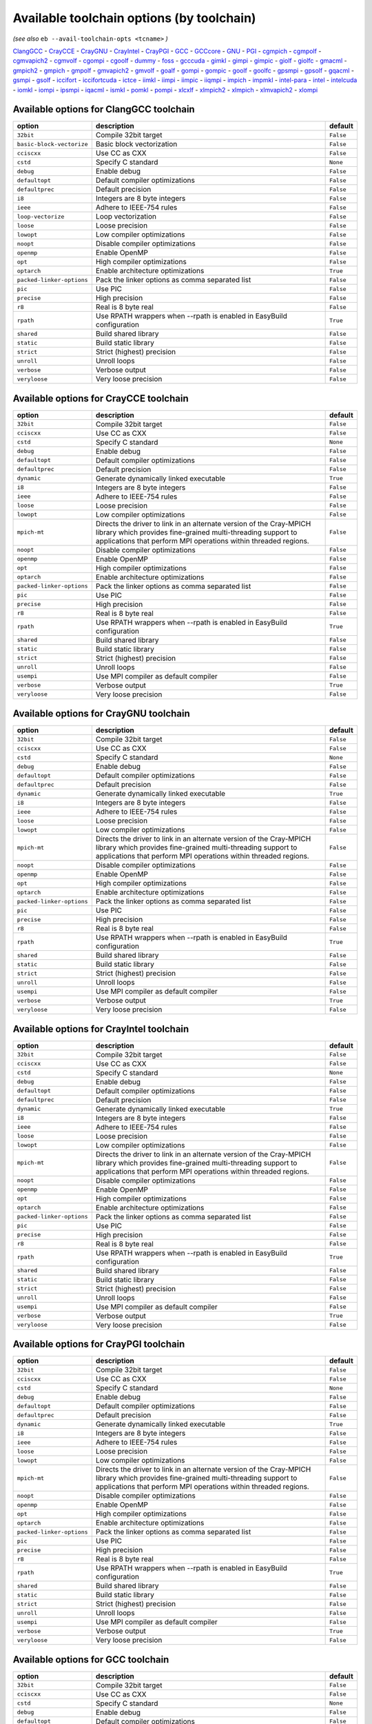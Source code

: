 .. _avail_toolchain_opts:

Available toolchain options (by toolchain)
==========================================

*(see also* ``eb --avail-toolchain-opts <tcname>`` *)*

ClangGCC_ - CrayCCE_ - CrayGNU_ - CrayIntel_ - CrayPGI_ - GCC_ - GCCcore_ - GNU_ - PGI_ - cgmpich_ - cgmpolf_ - cgmvapich2_ - cgmvolf_ - cgompi_ - cgoolf_ - dummy_ - foss_ - gcccuda_ - gimkl_ - gimpi_ - gimpic_ - giolf_ - giolfc_ - gmacml_ - gmpich2_ - gmpich_ - gmpolf_ - gmvapich2_ - gmvolf_ - goalf_ - gompi_ - gompic_ - goolf_ - goolfc_ - gpsmpi_ - gpsolf_ - gqacml_ - gsmpi_ - gsolf_ - iccifort_ - iccifortcuda_ - ictce_ - iimkl_ - iimpi_ - iimpic_ - iiqmpi_ - impich_ - impmkl_ - intel-para_ - intel_ - intelcuda_ - iomkl_ - iompi_ - ipsmpi_ - iqacml_ - ismkl_ - pomkl_ - pompi_ - xlcxlf_ - xlmpich2_ - xlmpich_ - xlmvapich2_ - xlompi_

.. _ClangGCC:

Available options for ClangGCC toolchain
----------------------------------------

=========================    =====================================================================    =========
option                       description                                                              default  
=========================    =====================================================================    =========
``32bit``                    Compile 32bit target                                                     ``False``
``basic-block-vectorize``    Basic block vectorization                                                ``False``
``cciscxx``                  Use CC as CXX                                                            ``False``
``cstd``                     Specify C standard                                                       ``None`` 
``debug``                    Enable debug                                                             ``False``
``defaultopt``               Default compiler optimizations                                           ``False``
``defaultprec``              Default precision                                                        ``False``
``i8``                       Integers are 8 byte integers                                             ``False``
``ieee``                     Adhere to IEEE-754 rules                                                 ``False``
``loop-vectorize``           Loop vectorization                                                       ``False``
``loose``                    Loose precision                                                          ``False``
``lowopt``                   Low compiler optimizations                                               ``False``
``noopt``                    Disable compiler optimizations                                           ``False``
``openmp``                   Enable OpenMP                                                            ``False``
``opt``                      High compiler optimizations                                              ``False``
``optarch``                  Enable architecture optimizations                                        ``True`` 
``packed-linker-options``    Pack the linker options as comma separated list                          ``False``
``pic``                      Use PIC                                                                  ``False``
``precise``                  High precision                                                           ``False``
``r8``                       Real is 8 byte real                                                      ``False``
``rpath``                    Use RPATH wrappers when --rpath is enabled in EasyBuild configuration    ``True`` 
``shared``                   Build shared library                                                     ``False``
``static``                   Build static library                                                     ``False``
``strict``                   Strict (highest) precision                                               ``False``
``unroll``                   Unroll loops                                                             ``False``
``verbose``                  Verbose output                                                           ``False``
``veryloose``                Very loose precision                                                     ``False``
=========================    =====================================================================    =========


.. _CrayCCE:

Available options for CrayCCE toolchain
---------------------------------------

=========================    ===============================================================================================================================================================================================================================================================    =========
option                       description                                                                                                                                                                                                                                                        default  
=========================    ===============================================================================================================================================================================================================================================================    =========
``32bit``                    Compile 32bit target                                                                                                                                                                                                                                               ``False``
``cciscxx``                  Use CC as CXX                                                                                                                                                                                                                                                      ``False``
``cstd``                     Specify C standard                                                                                                                                                                                                                                                 ``None`` 
``debug``                    Enable debug                                                                                                                                                                                                                                                       ``False``
``defaultopt``               Default compiler optimizations                                                                                                                                                                                                                                     ``False``
``defaultprec``              Default precision                                                                                                                                                                                                                                                  ``False``
``dynamic``                  Generate dynamically linked executable                                                                                                                                                                                                                             ``True`` 
``i8``                       Integers are 8 byte integers                                                                                                                                                                                                                                       ``False``
``ieee``                     Adhere to IEEE-754 rules                                                                                                                                                                                                                                           ``False``
``loose``                    Loose precision                                                                                                                                                                                                                                                    ``False``
``lowopt``                   Low compiler optimizations                                                                                                                                                                                                                                         ``False``
``mpich-mt``                 Directs the driver to link in an alternate version of the Cray-MPICH library which                              provides fine-grained multi-threading support to applications that perform                              MPI operations within threaded regions.    ``False``
``noopt``                    Disable compiler optimizations                                                                                                                                                                                                                                     ``False``
``openmp``                   Enable OpenMP                                                                                                                                                                                                                                                      ``False``
``opt``                      High compiler optimizations                                                                                                                                                                                                                                        ``False``
``optarch``                  Enable architecture optimizations                                                                                                                                                                                                                                  ``False``
``packed-linker-options``    Pack the linker options as comma separated list                                                                                                                                                                                                                    ``False``
``pic``                      Use PIC                                                                                                                                                                                                                                                            ``False``
``precise``                  High precision                                                                                                                                                                                                                                                     ``False``
``r8``                       Real is 8 byte real                                                                                                                                                                                                                                                ``False``
``rpath``                    Use RPATH wrappers when --rpath is enabled in EasyBuild configuration                                                                                                                                                                                              ``True`` 
``shared``                   Build shared library                                                                                                                                                                                                                                               ``False``
``static``                   Build static library                                                                                                                                                                                                                                               ``False``
``strict``                   Strict (highest) precision                                                                                                                                                                                                                                         ``False``
``unroll``                   Unroll loops                                                                                                                                                                                                                                                       ``False``
``usempi``                   Use MPI compiler as default compiler                                                                                                                                                                                                                               ``False``
``verbose``                  Verbose output                                                                                                                                                                                                                                                     ``True`` 
``veryloose``                Very loose precision                                                                                                                                                                                                                                               ``False``
=========================    ===============================================================================================================================================================================================================================================================    =========


.. _CrayGNU:

Available options for CrayGNU toolchain
---------------------------------------

=========================    ===============================================================================================================================================================================================================================================================    =========
option                       description                                                                                                                                                                                                                                                        default  
=========================    ===============================================================================================================================================================================================================================================================    =========
``32bit``                    Compile 32bit target                                                                                                                                                                                                                                               ``False``
``cciscxx``                  Use CC as CXX                                                                                                                                                                                                                                                      ``False``
``cstd``                     Specify C standard                                                                                                                                                                                                                                                 ``None`` 
``debug``                    Enable debug                                                                                                                                                                                                                                                       ``False``
``defaultopt``               Default compiler optimizations                                                                                                                                                                                                                                     ``False``
``defaultprec``              Default precision                                                                                                                                                                                                                                                  ``False``
``dynamic``                  Generate dynamically linked executable                                                                                                                                                                                                                             ``True`` 
``i8``                       Integers are 8 byte integers                                                                                                                                                                                                                                       ``False``
``ieee``                     Adhere to IEEE-754 rules                                                                                                                                                                                                                                           ``False``
``loose``                    Loose precision                                                                                                                                                                                                                                                    ``False``
``lowopt``                   Low compiler optimizations                                                                                                                                                                                                                                         ``False``
``mpich-mt``                 Directs the driver to link in an alternate version of the Cray-MPICH library which                              provides fine-grained multi-threading support to applications that perform                              MPI operations within threaded regions.    ``False``
``noopt``                    Disable compiler optimizations                                                                                                                                                                                                                                     ``False``
``openmp``                   Enable OpenMP                                                                                                                                                                                                                                                      ``False``
``opt``                      High compiler optimizations                                                                                                                                                                                                                                        ``False``
``optarch``                  Enable architecture optimizations                                                                                                                                                                                                                                  ``False``
``packed-linker-options``    Pack the linker options as comma separated list                                                                                                                                                                                                                    ``False``
``pic``                      Use PIC                                                                                                                                                                                                                                                            ``False``
``precise``                  High precision                                                                                                                                                                                                                                                     ``False``
``r8``                       Real is 8 byte real                                                                                                                                                                                                                                                ``False``
``rpath``                    Use RPATH wrappers when --rpath is enabled in EasyBuild configuration                                                                                                                                                                                              ``True`` 
``shared``                   Build shared library                                                                                                                                                                                                                                               ``False``
``static``                   Build static library                                                                                                                                                                                                                                               ``False``
``strict``                   Strict (highest) precision                                                                                                                                                                                                                                         ``False``
``unroll``                   Unroll loops                                                                                                                                                                                                                                                       ``False``
``usempi``                   Use MPI compiler as default compiler                                                                                                                                                                                                                               ``False``
``verbose``                  Verbose output                                                                                                                                                                                                                                                     ``True`` 
``veryloose``                Very loose precision                                                                                                                                                                                                                                               ``False``
=========================    ===============================================================================================================================================================================================================================================================    =========


.. _CrayIntel:

Available options for CrayIntel toolchain
-----------------------------------------

=========================    ===============================================================================================================================================================================================================================================================    =========
option                       description                                                                                                                                                                                                                                                        default  
=========================    ===============================================================================================================================================================================================================================================================    =========
``32bit``                    Compile 32bit target                                                                                                                                                                                                                                               ``False``
``cciscxx``                  Use CC as CXX                                                                                                                                                                                                                                                      ``False``
``cstd``                     Specify C standard                                                                                                                                                                                                                                                 ``None`` 
``debug``                    Enable debug                                                                                                                                                                                                                                                       ``False``
``defaultopt``               Default compiler optimizations                                                                                                                                                                                                                                     ``False``
``defaultprec``              Default precision                                                                                                                                                                                                                                                  ``False``
``dynamic``                  Generate dynamically linked executable                                                                                                                                                                                                                             ``True`` 
``i8``                       Integers are 8 byte integers                                                                                                                                                                                                                                       ``False``
``ieee``                     Adhere to IEEE-754 rules                                                                                                                                                                                                                                           ``False``
``loose``                    Loose precision                                                                                                                                                                                                                                                    ``False``
``lowopt``                   Low compiler optimizations                                                                                                                                                                                                                                         ``False``
``mpich-mt``                 Directs the driver to link in an alternate version of the Cray-MPICH library which                              provides fine-grained multi-threading support to applications that perform                              MPI operations within threaded regions.    ``False``
``noopt``                    Disable compiler optimizations                                                                                                                                                                                                                                     ``False``
``openmp``                   Enable OpenMP                                                                                                                                                                                                                                                      ``False``
``opt``                      High compiler optimizations                                                                                                                                                                                                                                        ``False``
``optarch``                  Enable architecture optimizations                                                                                                                                                                                                                                  ``False``
``packed-linker-options``    Pack the linker options as comma separated list                                                                                                                                                                                                                    ``False``
``pic``                      Use PIC                                                                                                                                                                                                                                                            ``False``
``precise``                  High precision                                                                                                                                                                                                                                                     ``False``
``r8``                       Real is 8 byte real                                                                                                                                                                                                                                                ``False``
``rpath``                    Use RPATH wrappers when --rpath is enabled in EasyBuild configuration                                                                                                                                                                                              ``True`` 
``shared``                   Build shared library                                                                                                                                                                                                                                               ``False``
``static``                   Build static library                                                                                                                                                                                                                                               ``False``
``strict``                   Strict (highest) precision                                                                                                                                                                                                                                         ``False``
``unroll``                   Unroll loops                                                                                                                                                                                                                                                       ``False``
``usempi``                   Use MPI compiler as default compiler                                                                                                                                                                                                                               ``False``
``verbose``                  Verbose output                                                                                                                                                                                                                                                     ``True`` 
``veryloose``                Very loose precision                                                                                                                                                                                                                                               ``False``
=========================    ===============================================================================================================================================================================================================================================================    =========


.. _CrayPGI:

Available options for CrayPGI toolchain
---------------------------------------

=========================    ===============================================================================================================================================================================================================================================================    =========
option                       description                                                                                                                                                                                                                                                        default  
=========================    ===============================================================================================================================================================================================================================================================    =========
``32bit``                    Compile 32bit target                                                                                                                                                                                                                                               ``False``
``cciscxx``                  Use CC as CXX                                                                                                                                                                                                                                                      ``False``
``cstd``                     Specify C standard                                                                                                                                                                                                                                                 ``None`` 
``debug``                    Enable debug                                                                                                                                                                                                                                                       ``False``
``defaultopt``               Default compiler optimizations                                                                                                                                                                                                                                     ``False``
``defaultprec``              Default precision                                                                                                                                                                                                                                                  ``False``
``dynamic``                  Generate dynamically linked executable                                                                                                                                                                                                                             ``True`` 
``i8``                       Integers are 8 byte integers                                                                                                                                                                                                                                       ``False``
``ieee``                     Adhere to IEEE-754 rules                                                                                                                                                                                                                                           ``False``
``loose``                    Loose precision                                                                                                                                                                                                                                                    ``False``
``lowopt``                   Low compiler optimizations                                                                                                                                                                                                                                         ``False``
``mpich-mt``                 Directs the driver to link in an alternate version of the Cray-MPICH library which                              provides fine-grained multi-threading support to applications that perform                              MPI operations within threaded regions.    ``False``
``noopt``                    Disable compiler optimizations                                                                                                                                                                                                                                     ``False``
``openmp``                   Enable OpenMP                                                                                                                                                                                                                                                      ``False``
``opt``                      High compiler optimizations                                                                                                                                                                                                                                        ``False``
``optarch``                  Enable architecture optimizations                                                                                                                                                                                                                                  ``False``
``packed-linker-options``    Pack the linker options as comma separated list                                                                                                                                                                                                                    ``False``
``pic``                      Use PIC                                                                                                                                                                                                                                                            ``False``
``precise``                  High precision                                                                                                                                                                                                                                                     ``False``
``r8``                       Real is 8 byte real                                                                                                                                                                                                                                                ``False``
``rpath``                    Use RPATH wrappers when --rpath is enabled in EasyBuild configuration                                                                                                                                                                                              ``True`` 
``shared``                   Build shared library                                                                                                                                                                                                                                               ``False``
``static``                   Build static library                                                                                                                                                                                                                                               ``False``
``strict``                   Strict (highest) precision                                                                                                                                                                                                                                         ``False``
``unroll``                   Unroll loops                                                                                                                                                                                                                                                       ``False``
``usempi``                   Use MPI compiler as default compiler                                                                                                                                                                                                                               ``False``
``verbose``                  Verbose output                                                                                                                                                                                                                                                     ``True`` 
``veryloose``                Very loose precision                                                                                                                                                                                                                                               ``False``
=========================    ===============================================================================================================================================================================================================================================================    =========


.. _GCC:

Available options for GCC toolchain
-----------------------------------

=========================    =====================================================================    =========
option                       description                                                              default  
=========================    =====================================================================    =========
``32bit``                    Compile 32bit target                                                     ``False``
``cciscxx``                  Use CC as CXX                                                            ``False``
``cstd``                     Specify C standard                                                       ``None`` 
``debug``                    Enable debug                                                             ``False``
``defaultopt``               Default compiler optimizations                                           ``False``
``defaultprec``              Default precision                                                        ``False``
``f2c``                      Generate code compatible with f2c and f77                                ``False``
``i8``                       Integers are 8 byte integers                                             ``False``
``ieee``                     Adhere to IEEE-754 rules                                                 ``False``
``loop``                     Automatic loop parallellisation                                          ``False``
``loose``                    Loose precision                                                          ``False``
``lowopt``                   Low compiler optimizations                                               ``False``
``lto``                      Enable Link Time Optimization                                            ``False``
``noopt``                    Disable compiler optimizations                                           ``False``
``openmp``                   Enable OpenMP                                                            ``False``
``opt``                      High compiler optimizations                                              ``False``
``optarch``                  Enable architecture optimizations                                        ``True`` 
``packed-linker-options``    Pack the linker options as comma separated list                          ``False``
``pic``                      Use PIC                                                                  ``False``
``precise``                  High precision                                                           ``False``
``r8``                       Real is 8 byte real                                                      ``False``
``rpath``                    Use RPATH wrappers when --rpath is enabled in EasyBuild configuration    ``True`` 
``shared``                   Build shared library                                                     ``False``
``static``                   Build static library                                                     ``False``
``strict``                   Strict (highest) precision                                               ``False``
``unroll``                   Unroll loops                                                             ``False``
``verbose``                  Verbose output                                                           ``False``
``veryloose``                Very loose precision                                                     ``False``
=========================    =====================================================================    =========


.. _GCCcore:

Available options for GCCcore toolchain
---------------------------------------

=========================    =====================================================================    =========
option                       description                                                              default  
=========================    =====================================================================    =========
``32bit``                    Compile 32bit target                                                     ``False``
``cciscxx``                  Use CC as CXX                                                            ``False``
``cstd``                     Specify C standard                                                       ``None`` 
``debug``                    Enable debug                                                             ``False``
``defaultopt``               Default compiler optimizations                                           ``False``
``defaultprec``              Default precision                                                        ``False``
``f2c``                      Generate code compatible with f2c and f77                                ``False``
``i8``                       Integers are 8 byte integers                                             ``False``
``ieee``                     Adhere to IEEE-754 rules                                                 ``False``
``loop``                     Automatic loop parallellisation                                          ``False``
``loose``                    Loose precision                                                          ``False``
``lowopt``                   Low compiler optimizations                                               ``False``
``lto``                      Enable Link Time Optimization                                            ``False``
``noopt``                    Disable compiler optimizations                                           ``False``
``openmp``                   Enable OpenMP                                                            ``False``
``opt``                      High compiler optimizations                                              ``False``
``optarch``                  Enable architecture optimizations                                        ``True`` 
``packed-linker-options``    Pack the linker options as comma separated list                          ``False``
``pic``                      Use PIC                                                                  ``False``
``precise``                  High precision                                                           ``False``
``r8``                       Real is 8 byte real                                                      ``False``
``rpath``                    Use RPATH wrappers when --rpath is enabled in EasyBuild configuration    ``True`` 
``shared``                   Build shared library                                                     ``False``
``static``                   Build static library                                                     ``False``
``strict``                   Strict (highest) precision                                               ``False``
``unroll``                   Unroll loops                                                             ``False``
``verbose``                  Verbose output                                                           ``False``
``veryloose``                Very loose precision                                                     ``False``
=========================    =====================================================================    =========


.. _GNU:

Available options for GNU toolchain
-----------------------------------

=========================    =====================================================================    =========
option                       description                                                              default  
=========================    =====================================================================    =========
``32bit``                    Compile 32bit target                                                     ``False``
``cciscxx``                  Use CC as CXX                                                            ``False``
``cstd``                     Specify C standard                                                       ``None`` 
``debug``                    Enable debug                                                             ``False``
``defaultopt``               Default compiler optimizations                                           ``False``
``defaultprec``              Default precision                                                        ``False``
``f2c``                      Generate code compatible with f2c and f77                                ``False``
``i8``                       Integers are 8 byte integers                                             ``False``
``ieee``                     Adhere to IEEE-754 rules                                                 ``False``
``loop``                     Automatic loop parallellisation                                          ``False``
``loose``                    Loose precision                                                          ``False``
``lowopt``                   Low compiler optimizations                                               ``False``
``lto``                      Enable Link Time Optimization                                            ``False``
``noopt``                    Disable compiler optimizations                                           ``False``
``openmp``                   Enable OpenMP                                                            ``False``
``opt``                      High compiler optimizations                                              ``False``
``optarch``                  Enable architecture optimizations                                        ``True`` 
``packed-linker-options``    Pack the linker options as comma separated list                          ``False``
``pic``                      Use PIC                                                                  ``False``
``precise``                  High precision                                                           ``False``
``r8``                       Real is 8 byte real                                                      ``False``
``rpath``                    Use RPATH wrappers when --rpath is enabled in EasyBuild configuration    ``True`` 
``shared``                   Build shared library                                                     ``False``
``static``                   Build static library                                                     ``False``
``strict``                   Strict (highest) precision                                               ``False``
``unroll``                   Unroll loops                                                             ``False``
``verbose``                  Verbose output                                                           ``False``
``veryloose``                Very loose precision                                                     ``False``
=========================    =====================================================================    =========


.. _PGI:

Available options for PGI toolchain
-----------------------------------

=========================    =====================================================================    =========
option                       description                                                              default  
=========================    =====================================================================    =========
``32bit``                    Compile 32bit target                                                     ``False``
``cciscxx``                  Use CC as CXX                                                            ``False``
``cstd``                     Specify C standard                                                       ``None`` 
``debug``                    Enable debug                                                             ``False``
``defaultopt``               Default compiler optimizations                                           ``False``
``defaultprec``              Default precision                                                        ``False``
``i8``                       Integers are 8 byte integers                                             ``False``
``ieee``                     Adhere to IEEE-754 rules                                                 ``False``
``loose``                    Loose precision                                                          ``False``
``lowopt``                   Low compiler optimizations                                               ``False``
``noopt``                    Disable compiler optimizations                                           ``False``
``openmp``                   Enable OpenMP                                                            ``False``
``opt``                      High compiler optimizations                                              ``False``
``optarch``                  Enable architecture optimizations                                        ``True`` 
``packed-linker-options``    Pack the linker options as comma separated list                          ``False``
``pic``                      Use PIC                                                                  ``False``
``precise``                  High precision                                                           ``False``
``r8``                       Real is 8 byte real                                                      ``False``
``rpath``                    Use RPATH wrappers when --rpath is enabled in EasyBuild configuration    ``True`` 
``shared``                   Build shared library                                                     ``False``
``static``                   Build static library                                                     ``False``
``strict``                   Strict (highest) precision                                               ``False``
``unroll``                   Unroll loops                                                             ``False``
``verbose``                  Verbose output                                                           ``False``
``veryloose``                Very loose precision                                                     ``False``
=========================    =====================================================================    =========


.. _cgmpich:

Available options for cgmpich toolchain
---------------------------------------

=========================    =====================================================================    =========
option                       description                                                              default  
=========================    =====================================================================    =========
``32bit``                    Compile 32bit target                                                     ``False``
``basic-block-vectorize``    Basic block vectorization                                                ``False``
``cciscxx``                  Use CC as CXX                                                            ``False``
``cstd``                     Specify C standard                                                       ``None`` 
``debug``                    Enable debug                                                             ``False``
``defaultopt``               Default compiler optimizations                                           ``False``
``defaultprec``              Default precision                                                        ``False``
``i8``                       Integers are 8 byte integers                                             ``False``
``ieee``                     Adhere to IEEE-754 rules                                                 ``False``
``loop-vectorize``           Loop vectorization                                                       ``False``
``loose``                    Loose precision                                                          ``False``
``lowopt``                   Low compiler optimizations                                               ``False``
``noopt``                    Disable compiler optimizations                                           ``False``
``openmp``                   Enable OpenMP                                                            ``False``
``opt``                      High compiler optimizations                                              ``False``
``optarch``                  Enable architecture optimizations                                        ``True`` 
``packed-linker-options``    Pack the linker options as comma separated list                          ``False``
``pic``                      Use PIC                                                                  ``False``
``precise``                  High precision                                                           ``False``
``r8``                       Real is 8 byte real                                                      ``False``
``rpath``                    Use RPATH wrappers when --rpath is enabled in EasyBuild configuration    ``True`` 
``shared``                   Build shared library                                                     ``False``
``static``                   Build static library                                                     ``False``
``strict``                   Strict (highest) precision                                               ``False``
``unroll``                   Unroll loops                                                             ``False``
``usempi``                   Use MPI compiler as default compiler                                     ``False``
``verbose``                  Verbose output                                                           ``False``
``veryloose``                Very loose precision                                                     ``False``
=========================    =====================================================================    =========


.. _cgmpolf:

Available options for cgmpolf toolchain
---------------------------------------

=========================    =====================================================================    =========
option                       description                                                              default  
=========================    =====================================================================    =========
``32bit``                    Compile 32bit target                                                     ``False``
``basic-block-vectorize``    Basic block vectorization                                                ``False``
``cciscxx``                  Use CC as CXX                                                            ``False``
``cstd``                     Specify C standard                                                       ``None`` 
``debug``                    Enable debug                                                             ``False``
``defaultopt``               Default compiler optimizations                                           ``False``
``defaultprec``              Default precision                                                        ``False``
``i8``                       Integers are 8 byte integers                                             ``False``
``ieee``                     Adhere to IEEE-754 rules                                                 ``False``
``loop-vectorize``           Loop vectorization                                                       ``False``
``loose``                    Loose precision                                                          ``False``
``lowopt``                   Low compiler optimizations                                               ``False``
``noopt``                    Disable compiler optimizations                                           ``False``
``openmp``                   Enable OpenMP                                                            ``False``
``opt``                      High compiler optimizations                                              ``False``
``optarch``                  Enable architecture optimizations                                        ``True`` 
``packed-linker-options``    Pack the linker options as comma separated list                          ``False``
``pic``                      Use PIC                                                                  ``False``
``precise``                  High precision                                                           ``False``
``r8``                       Real is 8 byte real                                                      ``False``
``rpath``                    Use RPATH wrappers when --rpath is enabled in EasyBuild configuration    ``True`` 
``shared``                   Build shared library                                                     ``False``
``static``                   Build static library                                                     ``False``
``strict``                   Strict (highest) precision                                               ``False``
``unroll``                   Unroll loops                                                             ``False``
``usempi``                   Use MPI compiler as default compiler                                     ``False``
``verbose``                  Verbose output                                                           ``False``
``veryloose``                Very loose precision                                                     ``False``
=========================    =====================================================================    =========


.. _cgmvapich2:

Available options for cgmvapich2 toolchain
------------------------------------------

=========================    =====================================================================    =========
option                       description                                                              default  
=========================    =====================================================================    =========
``32bit``                    Compile 32bit target                                                     ``False``
``basic-block-vectorize``    Basic block vectorization                                                ``False``
``cciscxx``                  Use CC as CXX                                                            ``False``
``cstd``                     Specify C standard                                                       ``None`` 
``debug``                    Enable debug                                                             ``False``
``defaultopt``               Default compiler optimizations                                           ``False``
``defaultprec``              Default precision                                                        ``False``
``i8``                       Integers are 8 byte integers                                             ``False``
``ieee``                     Adhere to IEEE-754 rules                                                 ``False``
``loop-vectorize``           Loop vectorization                                                       ``False``
``loose``                    Loose precision                                                          ``False``
``lowopt``                   Low compiler optimizations                                               ``False``
``noopt``                    Disable compiler optimizations                                           ``False``
``openmp``                   Enable OpenMP                                                            ``False``
``opt``                      High compiler optimizations                                              ``False``
``optarch``                  Enable architecture optimizations                                        ``True`` 
``packed-linker-options``    Pack the linker options as comma separated list                          ``False``
``pic``                      Use PIC                                                                  ``False``
``precise``                  High precision                                                           ``False``
``r8``                       Real is 8 byte real                                                      ``False``
``rpath``                    Use RPATH wrappers when --rpath is enabled in EasyBuild configuration    ``True`` 
``shared``                   Build shared library                                                     ``False``
``static``                   Build static library                                                     ``False``
``strict``                   Strict (highest) precision                                               ``False``
``unroll``                   Unroll loops                                                             ``False``
``usempi``                   Use MPI compiler as default compiler                                     ``False``
``verbose``                  Verbose output                                                           ``False``
``veryloose``                Very loose precision                                                     ``False``
=========================    =====================================================================    =========


.. _cgmvolf:

Available options for cgmvolf toolchain
---------------------------------------

=========================    =====================================================================    =========
option                       description                                                              default  
=========================    =====================================================================    =========
``32bit``                    Compile 32bit target                                                     ``False``
``basic-block-vectorize``    Basic block vectorization                                                ``False``
``cciscxx``                  Use CC as CXX                                                            ``False``
``cstd``                     Specify C standard                                                       ``None`` 
``debug``                    Enable debug                                                             ``False``
``defaultopt``               Default compiler optimizations                                           ``False``
``defaultprec``              Default precision                                                        ``False``
``i8``                       Integers are 8 byte integers                                             ``False``
``ieee``                     Adhere to IEEE-754 rules                                                 ``False``
``loop-vectorize``           Loop vectorization                                                       ``False``
``loose``                    Loose precision                                                          ``False``
``lowopt``                   Low compiler optimizations                                               ``False``
``noopt``                    Disable compiler optimizations                                           ``False``
``openmp``                   Enable OpenMP                                                            ``False``
``opt``                      High compiler optimizations                                              ``False``
``optarch``                  Enable architecture optimizations                                        ``True`` 
``packed-linker-options``    Pack the linker options as comma separated list                          ``False``
``pic``                      Use PIC                                                                  ``False``
``precise``                  High precision                                                           ``False``
``r8``                       Real is 8 byte real                                                      ``False``
``rpath``                    Use RPATH wrappers when --rpath is enabled in EasyBuild configuration    ``True`` 
``shared``                   Build shared library                                                     ``False``
``static``                   Build static library                                                     ``False``
``strict``                   Strict (highest) precision                                               ``False``
``unroll``                   Unroll loops                                                             ``False``
``usempi``                   Use MPI compiler as default compiler                                     ``False``
``verbose``                  Verbose output                                                           ``False``
``veryloose``                Very loose precision                                                     ``False``
=========================    =====================================================================    =========


.. _cgompi:

Available options for cgompi toolchain
--------------------------------------

=========================    =====================================================================    =========
option                       description                                                              default  
=========================    =====================================================================    =========
``32bit``                    Compile 32bit target                                                     ``False``
``basic-block-vectorize``    Basic block vectorization                                                ``False``
``cciscxx``                  Use CC as CXX                                                            ``False``
``cstd``                     Specify C standard                                                       ``None`` 
``debug``                    Enable debug                                                             ``False``
``defaultopt``               Default compiler optimizations                                           ``False``
``defaultprec``              Default precision                                                        ``False``
``i8``                       Integers are 8 byte integers                                             ``False``
``ieee``                     Adhere to IEEE-754 rules                                                 ``False``
``loop-vectorize``           Loop vectorization                                                       ``False``
``loose``                    Loose precision                                                          ``False``
``lowopt``                   Low compiler optimizations                                               ``False``
``noopt``                    Disable compiler optimizations                                           ``False``
``openmp``                   Enable OpenMP                                                            ``False``
``opt``                      High compiler optimizations                                              ``False``
``optarch``                  Enable architecture optimizations                                        ``True`` 
``packed-linker-options``    Pack the linker options as comma separated list                          ``False``
``pic``                      Use PIC                                                                  ``False``
``precise``                  High precision                                                           ``False``
``r8``                       Real is 8 byte real                                                      ``False``
``rpath``                    Use RPATH wrappers when --rpath is enabled in EasyBuild configuration    ``True`` 
``shared``                   Build shared library                                                     ``False``
``static``                   Build static library                                                     ``False``
``strict``                   Strict (highest) precision                                               ``False``
``unroll``                   Unroll loops                                                             ``False``
``usempi``                   Use MPI compiler as default compiler                                     ``False``
``verbose``                  Verbose output                                                           ``False``
``veryloose``                Very loose precision                                                     ``False``
=========================    =====================================================================    =========


.. _cgoolf:

Available options for cgoolf toolchain
--------------------------------------

=========================    =====================================================================    =========
option                       description                                                              default  
=========================    =====================================================================    =========
``32bit``                    Compile 32bit target                                                     ``False``
``basic-block-vectorize``    Basic block vectorization                                                ``False``
``cciscxx``                  Use CC as CXX                                                            ``False``
``cstd``                     Specify C standard                                                       ``None`` 
``debug``                    Enable debug                                                             ``False``
``defaultopt``               Default compiler optimizations                                           ``False``
``defaultprec``              Default precision                                                        ``False``
``i8``                       Integers are 8 byte integers                                             ``False``
``ieee``                     Adhere to IEEE-754 rules                                                 ``False``
``loop-vectorize``           Loop vectorization                                                       ``False``
``loose``                    Loose precision                                                          ``False``
``lowopt``                   Low compiler optimizations                                               ``False``
``noopt``                    Disable compiler optimizations                                           ``False``
``openmp``                   Enable OpenMP                                                            ``False``
``opt``                      High compiler optimizations                                              ``False``
``optarch``                  Enable architecture optimizations                                        ``True`` 
``packed-linker-options``    Pack the linker options as comma separated list                          ``False``
``pic``                      Use PIC                                                                  ``False``
``precise``                  High precision                                                           ``False``
``r8``                       Real is 8 byte real                                                      ``False``
``rpath``                    Use RPATH wrappers when --rpath is enabled in EasyBuild configuration    ``True`` 
``shared``                   Build shared library                                                     ``False``
``static``                   Build static library                                                     ``False``
``strict``                   Strict (highest) precision                                               ``False``
``unroll``                   Unroll loops                                                             ``False``
``usempi``                   Use MPI compiler as default compiler                                     ``False``
``verbose``                  Verbose output                                                           ``False``
``veryloose``                Very loose precision                                                     ``False``
=========================    =====================================================================    =========


.. _dummy:

Available options for dummy toolchain
-------------------------------------

=========================    =====================================================================    =========
option                       description                                                              default  
=========================    =====================================================================    =========
``32bit``                    Compile 32bit target                                                     ``False``
``cciscxx``                  Use CC as CXX                                                            ``False``
``cstd``                     Specify C standard                                                       ``None`` 
``debug``                    Enable debug                                                             ``False``
``defaultopt``               Default compiler optimizations                                           ``False``
``defaultprec``              Default precision                                                        ``False``
``i8``                       Integers are 8 byte integers                                             ``False``
``ieee``                     Adhere to IEEE-754 rules                                                 ``False``
``loose``                    Loose precision                                                          ``False``
``lowopt``                   Low compiler optimizations                                               ``False``
``noopt``                    Disable compiler optimizations                                           ``False``
``openmp``                   Enable OpenMP                                                            ``False``
``opt``                      High compiler optimizations                                              ``False``
``optarch``                  Enable architecture optimizations                                        ``True`` 
``packed-linker-options``    Pack the linker options as comma separated list                          ``False``
``pic``                      Use PIC                                                                  ``False``
``precise``                  High precision                                                           ``False``
``r8``                       Real is 8 byte real                                                      ``False``
``rpath``                    Use RPATH wrappers when --rpath is enabled in EasyBuild configuration    ``True`` 
``shared``                   Build shared library                                                     ``False``
``static``                   Build static library                                                     ``False``
``strict``                   Strict (highest) precision                                               ``False``
``unroll``                   Unroll loops                                                             ``False``
``verbose``                  Verbose output                                                           ``False``
``veryloose``                Very loose precision                                                     ``False``
=========================    =====================================================================    =========


.. _foss:

Available options for foss toolchain
------------------------------------

=========================    =====================================================================    =========
option                       description                                                              default  
=========================    =====================================================================    =========
``32bit``                    Compile 32bit target                                                     ``False``
``cciscxx``                  Use CC as CXX                                                            ``False``
``cstd``                     Specify C standard                                                       ``None`` 
``debug``                    Enable debug                                                             ``False``
``defaultopt``               Default compiler optimizations                                           ``False``
``defaultprec``              Default precision                                                        ``False``
``f2c``                      Generate code compatible with f2c and f77                                ``False``
``i8``                       Integers are 8 byte integers                                             ``False``
``ieee``                     Adhere to IEEE-754 rules                                                 ``False``
``loop``                     Automatic loop parallellisation                                          ``False``
``loose``                    Loose precision                                                          ``False``
``lowopt``                   Low compiler optimizations                                               ``False``
``lto``                      Enable Link Time Optimization                                            ``False``
``noopt``                    Disable compiler optimizations                                           ``False``
``openmp``                   Enable OpenMP                                                            ``False``
``opt``                      High compiler optimizations                                              ``False``
``optarch``                  Enable architecture optimizations                                        ``True`` 
``packed-linker-options``    Pack the linker options as comma separated list                          ``False``
``pic``                      Use PIC                                                                  ``False``
``precise``                  High precision                                                           ``False``
``r8``                       Real is 8 byte real                                                      ``False``
``rpath``                    Use RPATH wrappers when --rpath is enabled in EasyBuild configuration    ``True`` 
``shared``                   Build shared library                                                     ``False``
``static``                   Build static library                                                     ``False``
``strict``                   Strict (highest) precision                                               ``False``
``unroll``                   Unroll loops                                                             ``False``
``usempi``                   Use MPI compiler as default compiler                                     ``False``
``verbose``                  Verbose output                                                           ``False``
``veryloose``                Very loose precision                                                     ``False``
=========================    =====================================================================    =========


.. _gcccuda:

Available options for gcccuda toolchain
---------------------------------------

=========================    =====================================================================    =========
option                       description                                                              default  
=========================    =====================================================================    =========
``32bit``                    Compile 32bit target                                                     ``False``
``cciscxx``                  Use CC as CXX                                                            ``False``
``cstd``                     Specify C standard                                                       ``None`` 
``debug``                    Enable debug                                                             ``False``
``defaultopt``               Default compiler optimizations                                           ``False``
``defaultprec``              Default precision                                                        ``False``
``f2c``                      Generate code compatible with f2c and f77                                ``False``
``i8``                       Integers are 8 byte integers                                             ``False``
``ieee``                     Adhere to IEEE-754 rules                                                 ``False``
``loop``                     Automatic loop parallellisation                                          ``False``
``loose``                    Loose precision                                                          ``False``
``lowopt``                   Low compiler optimizations                                               ``False``
``lto``                      Enable Link Time Optimization                                            ``False``
``noopt``                    Disable compiler optimizations                                           ``False``
``openmp``                   Enable OpenMP                                                            ``False``
``opt``                      High compiler optimizations                                              ``False``
``optarch``                  Enable architecture optimizations                                        ``True`` 
``packed-linker-options``    Pack the linker options as comma separated list                          ``False``
``pic``                      Use PIC                                                                  ``False``
``precise``                  High precision                                                           ``False``
``r8``                       Real is 8 byte real                                                      ``False``
``rpath``                    Use RPATH wrappers when --rpath is enabled in EasyBuild configuration    ``True`` 
``shared``                   Build shared library                                                     ``False``
``static``                   Build static library                                                     ``False``
``strict``                   Strict (highest) precision                                               ``False``
``unroll``                   Unroll loops                                                             ``False``
``verbose``                  Verbose output                                                           ``False``
``veryloose``                Very loose precision                                                     ``False``
=========================    =====================================================================    =========


.. _gimkl:

Available options for gimkl toolchain
-------------------------------------

=========================    =====================================================================    =========
option                       description                                                              default  
=========================    =====================================================================    =========
``32bit``                    Compile 32bit target                                                     ``False``
``cciscxx``                  Use CC as CXX                                                            ``False``
``cstd``                     Specify C standard                                                       ``None`` 
``debug``                    Enable debug                                                             ``False``
``defaultopt``               Default compiler optimizations                                           ``False``
``defaultprec``              Default precision                                                        ``False``
``f2c``                      Generate code compatible with f2c and f77                                ``False``
``i8``                       Integers are 8 byte integers                                             ``False``
``ieee``                     Adhere to IEEE-754 rules                                                 ``False``
``loop``                     Automatic loop parallellisation                                          ``False``
``loose``                    Loose precision                                                          ``False``
``lowopt``                   Low compiler optimizations                                               ``False``
``lto``                      Enable Link Time Optimization                                            ``False``
``noopt``                    Disable compiler optimizations                                           ``False``
``openmp``                   Enable OpenMP                                                            ``False``
``opt``                      High compiler optimizations                                              ``False``
``optarch``                  Enable architecture optimizations                                        ``True`` 
``packed-linker-options``    Pack the linker options as comma separated list                          ``False``
``pic``                      Use PIC                                                                  ``False``
``precise``                  High precision                                                           ``False``
``r8``                       Real is 8 byte real                                                      ``False``
``rpath``                    Use RPATH wrappers when --rpath is enabled in EasyBuild configuration    ``True`` 
``shared``                   Build shared library                                                     ``False``
``static``                   Build static library                                                     ``False``
``strict``                   Strict (highest) precision                                               ``False``
``unroll``                   Unroll loops                                                             ``False``
``usempi``                   Use MPI compiler as default compiler                                     ``False``
``verbose``                  Verbose output                                                           ``False``
``veryloose``                Very loose precision                                                     ``False``
=========================    =====================================================================    =========


.. _gimpi:

Available options for gimpi toolchain
-------------------------------------

=========================    =====================================================================    =========
option                       description                                                              default  
=========================    =====================================================================    =========
``32bit``                    Compile 32bit target                                                     ``False``
``cciscxx``                  Use CC as CXX                                                            ``False``
``cstd``                     Specify C standard                                                       ``None`` 
``debug``                    Enable debug                                                             ``False``
``defaultopt``               Default compiler optimizations                                           ``False``
``defaultprec``              Default precision                                                        ``False``
``f2c``                      Generate code compatible with f2c and f77                                ``False``
``i8``                       Integers are 8 byte integers                                             ``False``
``ieee``                     Adhere to IEEE-754 rules                                                 ``False``
``loop``                     Automatic loop parallellisation                                          ``False``
``loose``                    Loose precision                                                          ``False``
``lowopt``                   Low compiler optimizations                                               ``False``
``lto``                      Enable Link Time Optimization                                            ``False``
``noopt``                    Disable compiler optimizations                                           ``False``
``openmp``                   Enable OpenMP                                                            ``False``
``opt``                      High compiler optimizations                                              ``False``
``optarch``                  Enable architecture optimizations                                        ``True`` 
``packed-linker-options``    Pack the linker options as comma separated list                          ``False``
``pic``                      Use PIC                                                                  ``False``
``precise``                  High precision                                                           ``False``
``r8``                       Real is 8 byte real                                                      ``False``
``rpath``                    Use RPATH wrappers when --rpath is enabled in EasyBuild configuration    ``True`` 
``shared``                   Build shared library                                                     ``False``
``static``                   Build static library                                                     ``False``
``strict``                   Strict (highest) precision                                               ``False``
``unroll``                   Unroll loops                                                             ``False``
``usempi``                   Use MPI compiler as default compiler                                     ``False``
``verbose``                  Verbose output                                                           ``False``
``veryloose``                Very loose precision                                                     ``False``
=========================    =====================================================================    =========


.. _gimpic:

Available options for gimpic toolchain
--------------------------------------

=========================    =====================================================================    =========
option                       description                                                              default  
=========================    =====================================================================    =========
``32bit``                    Compile 32bit target                                                     ``False``
``cciscxx``                  Use CC as CXX                                                            ``False``
``cstd``                     Specify C standard                                                       ``None`` 
``debug``                    Enable debug                                                             ``False``
``defaultopt``               Default compiler optimizations                                           ``False``
``defaultprec``              Default precision                                                        ``False``
``f2c``                      Generate code compatible with f2c and f77                                ``False``
``i8``                       Integers are 8 byte integers                                             ``False``
``ieee``                     Adhere to IEEE-754 rules                                                 ``False``
``loop``                     Automatic loop parallellisation                                          ``False``
``loose``                    Loose precision                                                          ``False``
``lowopt``                   Low compiler optimizations                                               ``False``
``lto``                      Enable Link Time Optimization                                            ``False``
``noopt``                    Disable compiler optimizations                                           ``False``
``openmp``                   Enable OpenMP                                                            ``False``
``opt``                      High compiler optimizations                                              ``False``
``optarch``                  Enable architecture optimizations                                        ``True`` 
``packed-linker-options``    Pack the linker options as comma separated list                          ``False``
``pic``                      Use PIC                                                                  ``False``
``precise``                  High precision                                                           ``False``
``r8``                       Real is 8 byte real                                                      ``False``
``rpath``                    Use RPATH wrappers when --rpath is enabled in EasyBuild configuration    ``True`` 
``shared``                   Build shared library                                                     ``False``
``static``                   Build static library                                                     ``False``
``strict``                   Strict (highest) precision                                               ``False``
``unroll``                   Unroll loops                                                             ``False``
``usempi``                   Use MPI compiler as default compiler                                     ``False``
``verbose``                  Verbose output                                                           ``False``
``veryloose``                Very loose precision                                                     ``False``
=========================    =====================================================================    =========


.. _giolf:

Available options for giolf toolchain
-------------------------------------

=========================    =====================================================================    =========
option                       description                                                              default  
=========================    =====================================================================    =========
``32bit``                    Compile 32bit target                                                     ``False``
``cciscxx``                  Use CC as CXX                                                            ``False``
``cstd``                     Specify C standard                                                       ``None`` 
``debug``                    Enable debug                                                             ``False``
``defaultopt``               Default compiler optimizations                                           ``False``
``defaultprec``              Default precision                                                        ``False``
``f2c``                      Generate code compatible with f2c and f77                                ``False``
``i8``                       Integers are 8 byte integers                                             ``False``
``ieee``                     Adhere to IEEE-754 rules                                                 ``False``
``loop``                     Automatic loop parallellisation                                          ``False``
``loose``                    Loose precision                                                          ``False``
``lowopt``                   Low compiler optimizations                                               ``False``
``lto``                      Enable Link Time Optimization                                            ``False``
``noopt``                    Disable compiler optimizations                                           ``False``
``openmp``                   Enable OpenMP                                                            ``False``
``opt``                      High compiler optimizations                                              ``False``
``optarch``                  Enable architecture optimizations                                        ``True`` 
``packed-linker-options``    Pack the linker options as comma separated list                          ``False``
``pic``                      Use PIC                                                                  ``False``
``precise``                  High precision                                                           ``False``
``r8``                       Real is 8 byte real                                                      ``False``
``rpath``                    Use RPATH wrappers when --rpath is enabled in EasyBuild configuration    ``True`` 
``shared``                   Build shared library                                                     ``False``
``static``                   Build static library                                                     ``False``
``strict``                   Strict (highest) precision                                               ``False``
``unroll``                   Unroll loops                                                             ``False``
``usempi``                   Use MPI compiler as default compiler                                     ``False``
``verbose``                  Verbose output                                                           ``False``
``veryloose``                Very loose precision                                                     ``False``
=========================    =====================================================================    =========


.. _giolfc:

Available options for giolfc toolchain
--------------------------------------

=========================    =====================================================================    =========
option                       description                                                              default  
=========================    =====================================================================    =========
``32bit``                    Compile 32bit target                                                     ``False``
``cciscxx``                  Use CC as CXX                                                            ``False``
``cstd``                     Specify C standard                                                       ``None`` 
``debug``                    Enable debug                                                             ``False``
``defaultopt``               Default compiler optimizations                                           ``False``
``defaultprec``              Default precision                                                        ``False``
``f2c``                      Generate code compatible with f2c and f77                                ``False``
``i8``                       Integers are 8 byte integers                                             ``False``
``ieee``                     Adhere to IEEE-754 rules                                                 ``False``
``loop``                     Automatic loop parallellisation                                          ``False``
``loose``                    Loose precision                                                          ``False``
``lowopt``                   Low compiler optimizations                                               ``False``
``lto``                      Enable Link Time Optimization                                            ``False``
``noopt``                    Disable compiler optimizations                                           ``False``
``openmp``                   Enable OpenMP                                                            ``False``
``opt``                      High compiler optimizations                                              ``False``
``optarch``                  Enable architecture optimizations                                        ``True`` 
``packed-linker-options``    Pack the linker options as comma separated list                          ``False``
``pic``                      Use PIC                                                                  ``False``
``precise``                  High precision                                                           ``False``
``r8``                       Real is 8 byte real                                                      ``False``
``rpath``                    Use RPATH wrappers when --rpath is enabled in EasyBuild configuration    ``True`` 
``shared``                   Build shared library                                                     ``False``
``static``                   Build static library                                                     ``False``
``strict``                   Strict (highest) precision                                               ``False``
``unroll``                   Unroll loops                                                             ``False``
``usempi``                   Use MPI compiler as default compiler                                     ``False``
``verbose``                  Verbose output                                                           ``False``
``veryloose``                Very loose precision                                                     ``False``
=========================    =====================================================================    =========


.. _gmacml:

Available options for gmacml toolchain
--------------------------------------

=========================    =====================================================================    =========
option                       description                                                              default  
=========================    =====================================================================    =========
``32bit``                    Compile 32bit target                                                     ``False``
``cciscxx``                  Use CC as CXX                                                            ``False``
``cstd``                     Specify C standard                                                       ``None`` 
``debug``                    Enable debug                                                             ``False``
``defaultopt``               Default compiler optimizations                                           ``False``
``defaultprec``              Default precision                                                        ``False``
``f2c``                      Generate code compatible with f2c and f77                                ``False``
``i8``                       Integers are 8 byte integers                                             ``False``
``ieee``                     Adhere to IEEE-754 rules                                                 ``False``
``loop``                     Automatic loop parallellisation                                          ``False``
``loose``                    Loose precision                                                          ``False``
``lowopt``                   Low compiler optimizations                                               ``False``
``lto``                      Enable Link Time Optimization                                            ``False``
``noopt``                    Disable compiler optimizations                                           ``False``
``openmp``                   Enable OpenMP                                                            ``False``
``opt``                      High compiler optimizations                                              ``False``
``optarch``                  Enable architecture optimizations                                        ``True`` 
``packed-linker-options``    Pack the linker options as comma separated list                          ``False``
``pic``                      Use PIC                                                                  ``False``
``precise``                  High precision                                                           ``False``
``r8``                       Real is 8 byte real                                                      ``False``
``rpath``                    Use RPATH wrappers when --rpath is enabled in EasyBuild configuration    ``True`` 
``shared``                   Build shared library                                                     ``False``
``static``                   Build static library                                                     ``False``
``strict``                   Strict (highest) precision                                               ``False``
``unroll``                   Unroll loops                                                             ``False``
``usempi``                   Use MPI compiler as default compiler                                     ``False``
``verbose``                  Verbose output                                                           ``False``
``veryloose``                Very loose precision                                                     ``False``
=========================    =====================================================================    =========


.. _gmpich2:

Available options for gmpich2 toolchain
---------------------------------------

=========================    =====================================================================    =========
option                       description                                                              default  
=========================    =====================================================================    =========
``32bit``                    Compile 32bit target                                                     ``False``
``cciscxx``                  Use CC as CXX                                                            ``False``
``cstd``                     Specify C standard                                                       ``None`` 
``debug``                    Enable debug                                                             ``False``
``defaultopt``               Default compiler optimizations                                           ``False``
``defaultprec``              Default precision                                                        ``False``
``f2c``                      Generate code compatible with f2c and f77                                ``False``
``i8``                       Integers are 8 byte integers                                             ``False``
``ieee``                     Adhere to IEEE-754 rules                                                 ``False``
``loop``                     Automatic loop parallellisation                                          ``False``
``loose``                    Loose precision                                                          ``False``
``lowopt``                   Low compiler optimizations                                               ``False``
``lto``                      Enable Link Time Optimization                                            ``False``
``noopt``                    Disable compiler optimizations                                           ``False``
``openmp``                   Enable OpenMP                                                            ``False``
``opt``                      High compiler optimizations                                              ``False``
``optarch``                  Enable architecture optimizations                                        ``True`` 
``packed-linker-options``    Pack the linker options as comma separated list                          ``False``
``pic``                      Use PIC                                                                  ``False``
``precise``                  High precision                                                           ``False``
``r8``                       Real is 8 byte real                                                      ``False``
``rpath``                    Use RPATH wrappers when --rpath is enabled in EasyBuild configuration    ``True`` 
``shared``                   Build shared library                                                     ``False``
``static``                   Build static library                                                     ``False``
``strict``                   Strict (highest) precision                                               ``False``
``unroll``                   Unroll loops                                                             ``False``
``usempi``                   Use MPI compiler as default compiler                                     ``False``
``verbose``                  Verbose output                                                           ``False``
``veryloose``                Very loose precision                                                     ``False``
=========================    =====================================================================    =========


.. _gmpich:

Available options for gmpich toolchain
--------------------------------------

=========================    =====================================================================    =========
option                       description                                                              default  
=========================    =====================================================================    =========
``32bit``                    Compile 32bit target                                                     ``False``
``cciscxx``                  Use CC as CXX                                                            ``False``
``cstd``                     Specify C standard                                                       ``None`` 
``debug``                    Enable debug                                                             ``False``
``defaultopt``               Default compiler optimizations                                           ``False``
``defaultprec``              Default precision                                                        ``False``
``f2c``                      Generate code compatible with f2c and f77                                ``False``
``i8``                       Integers are 8 byte integers                                             ``False``
``ieee``                     Adhere to IEEE-754 rules                                                 ``False``
``loop``                     Automatic loop parallellisation                                          ``False``
``loose``                    Loose precision                                                          ``False``
``lowopt``                   Low compiler optimizations                                               ``False``
``lto``                      Enable Link Time Optimization                                            ``False``
``noopt``                    Disable compiler optimizations                                           ``False``
``openmp``                   Enable OpenMP                                                            ``False``
``opt``                      High compiler optimizations                                              ``False``
``optarch``                  Enable architecture optimizations                                        ``True`` 
``packed-linker-options``    Pack the linker options as comma separated list                          ``False``
``pic``                      Use PIC                                                                  ``False``
``precise``                  High precision                                                           ``False``
``r8``                       Real is 8 byte real                                                      ``False``
``rpath``                    Use RPATH wrappers when --rpath is enabled in EasyBuild configuration    ``True`` 
``shared``                   Build shared library                                                     ``False``
``static``                   Build static library                                                     ``False``
``strict``                   Strict (highest) precision                                               ``False``
``unroll``                   Unroll loops                                                             ``False``
``usempi``                   Use MPI compiler as default compiler                                     ``False``
``verbose``                  Verbose output                                                           ``False``
``veryloose``                Very loose precision                                                     ``False``
=========================    =====================================================================    =========


.. _gmpolf:

Available options for gmpolf toolchain
--------------------------------------

=========================    =====================================================================    =========
option                       description                                                              default  
=========================    =====================================================================    =========
``32bit``                    Compile 32bit target                                                     ``False``
``cciscxx``                  Use CC as CXX                                                            ``False``
``cstd``                     Specify C standard                                                       ``None`` 
``debug``                    Enable debug                                                             ``False``
``defaultopt``               Default compiler optimizations                                           ``False``
``defaultprec``              Default precision                                                        ``False``
``f2c``                      Generate code compatible with f2c and f77                                ``False``
``i8``                       Integers are 8 byte integers                                             ``False``
``ieee``                     Adhere to IEEE-754 rules                                                 ``False``
``loop``                     Automatic loop parallellisation                                          ``False``
``loose``                    Loose precision                                                          ``False``
``lowopt``                   Low compiler optimizations                                               ``False``
``lto``                      Enable Link Time Optimization                                            ``False``
``noopt``                    Disable compiler optimizations                                           ``False``
``openmp``                   Enable OpenMP                                                            ``False``
``opt``                      High compiler optimizations                                              ``False``
``optarch``                  Enable architecture optimizations                                        ``True`` 
``packed-linker-options``    Pack the linker options as comma separated list                          ``False``
``pic``                      Use PIC                                                                  ``False``
``precise``                  High precision                                                           ``False``
``r8``                       Real is 8 byte real                                                      ``False``
``rpath``                    Use RPATH wrappers when --rpath is enabled in EasyBuild configuration    ``True`` 
``shared``                   Build shared library                                                     ``False``
``static``                   Build static library                                                     ``False``
``strict``                   Strict (highest) precision                                               ``False``
``unroll``                   Unroll loops                                                             ``False``
``usempi``                   Use MPI compiler as default compiler                                     ``False``
``verbose``                  Verbose output                                                           ``False``
``veryloose``                Very loose precision                                                     ``False``
=========================    =====================================================================    =========


.. _gmvapich2:

Available options for gmvapich2 toolchain
-----------------------------------------

=========================    =====================================================================    =========
option                       description                                                              default  
=========================    =====================================================================    =========
``32bit``                    Compile 32bit target                                                     ``False``
``cciscxx``                  Use CC as CXX                                                            ``False``
``cstd``                     Specify C standard                                                       ``None`` 
``debug``                    Enable debug                                                             ``False``
``defaultopt``               Default compiler optimizations                                           ``False``
``defaultprec``              Default precision                                                        ``False``
``f2c``                      Generate code compatible with f2c and f77                                ``False``
``i8``                       Integers are 8 byte integers                                             ``False``
``ieee``                     Adhere to IEEE-754 rules                                                 ``False``
``loop``                     Automatic loop parallellisation                                          ``False``
``loose``                    Loose precision                                                          ``False``
``lowopt``                   Low compiler optimizations                                               ``False``
``lto``                      Enable Link Time Optimization                                            ``False``
``noopt``                    Disable compiler optimizations                                           ``False``
``openmp``                   Enable OpenMP                                                            ``False``
``opt``                      High compiler optimizations                                              ``False``
``optarch``                  Enable architecture optimizations                                        ``True`` 
``packed-linker-options``    Pack the linker options as comma separated list                          ``False``
``pic``                      Use PIC                                                                  ``False``
``precise``                  High precision                                                           ``False``
``r8``                       Real is 8 byte real                                                      ``False``
``rpath``                    Use RPATH wrappers when --rpath is enabled in EasyBuild configuration    ``True`` 
``shared``                   Build shared library                                                     ``False``
``static``                   Build static library                                                     ``False``
``strict``                   Strict (highest) precision                                               ``False``
``unroll``                   Unroll loops                                                             ``False``
``usempi``                   Use MPI compiler as default compiler                                     ``False``
``verbose``                  Verbose output                                                           ``False``
``veryloose``                Very loose precision                                                     ``False``
=========================    =====================================================================    =========


.. _gmvolf:

Available options for gmvolf toolchain
--------------------------------------

=========================    =====================================================================    =========
option                       description                                                              default  
=========================    =====================================================================    =========
``32bit``                    Compile 32bit target                                                     ``False``
``cciscxx``                  Use CC as CXX                                                            ``False``
``cstd``                     Specify C standard                                                       ``None`` 
``debug``                    Enable debug                                                             ``False``
``defaultopt``               Default compiler optimizations                                           ``False``
``defaultprec``              Default precision                                                        ``False``
``f2c``                      Generate code compatible with f2c and f77                                ``False``
``i8``                       Integers are 8 byte integers                                             ``False``
``ieee``                     Adhere to IEEE-754 rules                                                 ``False``
``loop``                     Automatic loop parallellisation                                          ``False``
``loose``                    Loose precision                                                          ``False``
``lowopt``                   Low compiler optimizations                                               ``False``
``lto``                      Enable Link Time Optimization                                            ``False``
``noopt``                    Disable compiler optimizations                                           ``False``
``openmp``                   Enable OpenMP                                                            ``False``
``opt``                      High compiler optimizations                                              ``False``
``optarch``                  Enable architecture optimizations                                        ``True`` 
``packed-linker-options``    Pack the linker options as comma separated list                          ``False``
``pic``                      Use PIC                                                                  ``False``
``precise``                  High precision                                                           ``False``
``r8``                       Real is 8 byte real                                                      ``False``
``rpath``                    Use RPATH wrappers when --rpath is enabled in EasyBuild configuration    ``True`` 
``shared``                   Build shared library                                                     ``False``
``static``                   Build static library                                                     ``False``
``strict``                   Strict (highest) precision                                               ``False``
``unroll``                   Unroll loops                                                             ``False``
``usempi``                   Use MPI compiler as default compiler                                     ``False``
``verbose``                  Verbose output                                                           ``False``
``veryloose``                Very loose precision                                                     ``False``
=========================    =====================================================================    =========


.. _goalf:

Available options for goalf toolchain
-------------------------------------

=========================    =====================================================================    =========
option                       description                                                              default  
=========================    =====================================================================    =========
``32bit``                    Compile 32bit target                                                     ``False``
``cciscxx``                  Use CC as CXX                                                            ``False``
``cstd``                     Specify C standard                                                       ``None`` 
``debug``                    Enable debug                                                             ``False``
``defaultopt``               Default compiler optimizations                                           ``False``
``defaultprec``              Default precision                                                        ``False``
``f2c``                      Generate code compatible with f2c and f77                                ``False``
``i8``                       Integers are 8 byte integers                                             ``False``
``ieee``                     Adhere to IEEE-754 rules                                                 ``False``
``loop``                     Automatic loop parallellisation                                          ``False``
``loose``                    Loose precision                                                          ``False``
``lowopt``                   Low compiler optimizations                                               ``False``
``lto``                      Enable Link Time Optimization                                            ``False``
``noopt``                    Disable compiler optimizations                                           ``False``
``openmp``                   Enable OpenMP                                                            ``False``
``opt``                      High compiler optimizations                                              ``False``
``optarch``                  Enable architecture optimizations                                        ``True`` 
``packed-linker-options``    Pack the linker options as comma separated list                          ``False``
``pic``                      Use PIC                                                                  ``False``
``precise``                  High precision                                                           ``False``
``r8``                       Real is 8 byte real                                                      ``False``
``rpath``                    Use RPATH wrappers when --rpath is enabled in EasyBuild configuration    ``True`` 
``shared``                   Build shared library                                                     ``False``
``static``                   Build static library                                                     ``False``
``strict``                   Strict (highest) precision                                               ``False``
``unroll``                   Unroll loops                                                             ``False``
``usempi``                   Use MPI compiler as default compiler                                     ``False``
``verbose``                  Verbose output                                                           ``False``
``veryloose``                Very loose precision                                                     ``False``
=========================    =====================================================================    =========


.. _gompi:

Available options for gompi toolchain
-------------------------------------

=========================    =====================================================================    =========
option                       description                                                              default  
=========================    =====================================================================    =========
``32bit``                    Compile 32bit target                                                     ``False``
``cciscxx``                  Use CC as CXX                                                            ``False``
``cstd``                     Specify C standard                                                       ``None`` 
``debug``                    Enable debug                                                             ``False``
``defaultopt``               Default compiler optimizations                                           ``False``
``defaultprec``              Default precision                                                        ``False``
``f2c``                      Generate code compatible with f2c and f77                                ``False``
``i8``                       Integers are 8 byte integers                                             ``False``
``ieee``                     Adhere to IEEE-754 rules                                                 ``False``
``loop``                     Automatic loop parallellisation                                          ``False``
``loose``                    Loose precision                                                          ``False``
``lowopt``                   Low compiler optimizations                                               ``False``
``lto``                      Enable Link Time Optimization                                            ``False``
``noopt``                    Disable compiler optimizations                                           ``False``
``openmp``                   Enable OpenMP                                                            ``False``
``opt``                      High compiler optimizations                                              ``False``
``optarch``                  Enable architecture optimizations                                        ``True`` 
``packed-linker-options``    Pack the linker options as comma separated list                          ``False``
``pic``                      Use PIC                                                                  ``False``
``precise``                  High precision                                                           ``False``
``r8``                       Real is 8 byte real                                                      ``False``
``rpath``                    Use RPATH wrappers when --rpath is enabled in EasyBuild configuration    ``True`` 
``shared``                   Build shared library                                                     ``False``
``static``                   Build static library                                                     ``False``
``strict``                   Strict (highest) precision                                               ``False``
``unroll``                   Unroll loops                                                             ``False``
``usempi``                   Use MPI compiler as default compiler                                     ``False``
``verbose``                  Verbose output                                                           ``False``
``veryloose``                Very loose precision                                                     ``False``
=========================    =====================================================================    =========


.. _gompic:

Available options for gompic toolchain
--------------------------------------

=========================    =====================================================================    =========
option                       description                                                              default  
=========================    =====================================================================    =========
``32bit``                    Compile 32bit target                                                     ``False``
``cciscxx``                  Use CC as CXX                                                            ``False``
``cstd``                     Specify C standard                                                       ``None`` 
``debug``                    Enable debug                                                             ``False``
``defaultopt``               Default compiler optimizations                                           ``False``
``defaultprec``              Default precision                                                        ``False``
``f2c``                      Generate code compatible with f2c and f77                                ``False``
``i8``                       Integers are 8 byte integers                                             ``False``
``ieee``                     Adhere to IEEE-754 rules                                                 ``False``
``loop``                     Automatic loop parallellisation                                          ``False``
``loose``                    Loose precision                                                          ``False``
``lowopt``                   Low compiler optimizations                                               ``False``
``lto``                      Enable Link Time Optimization                                            ``False``
``noopt``                    Disable compiler optimizations                                           ``False``
``openmp``                   Enable OpenMP                                                            ``False``
``opt``                      High compiler optimizations                                              ``False``
``optarch``                  Enable architecture optimizations                                        ``True`` 
``packed-linker-options``    Pack the linker options as comma separated list                          ``False``
``pic``                      Use PIC                                                                  ``False``
``precise``                  High precision                                                           ``False``
``r8``                       Real is 8 byte real                                                      ``False``
``rpath``                    Use RPATH wrappers when --rpath is enabled in EasyBuild configuration    ``True`` 
``shared``                   Build shared library                                                     ``False``
``static``                   Build static library                                                     ``False``
``strict``                   Strict (highest) precision                                               ``False``
``unroll``                   Unroll loops                                                             ``False``
``usempi``                   Use MPI compiler as default compiler                                     ``False``
``verbose``                  Verbose output                                                           ``False``
``veryloose``                Very loose precision                                                     ``False``
=========================    =====================================================================    =========


.. _goolf:

Available options for goolf toolchain
-------------------------------------

=========================    =====================================================================    =========
option                       description                                                              default  
=========================    =====================================================================    =========
``32bit``                    Compile 32bit target                                                     ``False``
``cciscxx``                  Use CC as CXX                                                            ``False``
``cstd``                     Specify C standard                                                       ``None`` 
``debug``                    Enable debug                                                             ``False``
``defaultopt``               Default compiler optimizations                                           ``False``
``defaultprec``              Default precision                                                        ``False``
``f2c``                      Generate code compatible with f2c and f77                                ``False``
``i8``                       Integers are 8 byte integers                                             ``False``
``ieee``                     Adhere to IEEE-754 rules                                                 ``False``
``loop``                     Automatic loop parallellisation                                          ``False``
``loose``                    Loose precision                                                          ``False``
``lowopt``                   Low compiler optimizations                                               ``False``
``lto``                      Enable Link Time Optimization                                            ``False``
``noopt``                    Disable compiler optimizations                                           ``False``
``openmp``                   Enable OpenMP                                                            ``False``
``opt``                      High compiler optimizations                                              ``False``
``optarch``                  Enable architecture optimizations                                        ``True`` 
``packed-linker-options``    Pack the linker options as comma separated list                          ``False``
``pic``                      Use PIC                                                                  ``False``
``precise``                  High precision                                                           ``False``
``r8``                       Real is 8 byte real                                                      ``False``
``rpath``                    Use RPATH wrappers when --rpath is enabled in EasyBuild configuration    ``True`` 
``shared``                   Build shared library                                                     ``False``
``static``                   Build static library                                                     ``False``
``strict``                   Strict (highest) precision                                               ``False``
``unroll``                   Unroll loops                                                             ``False``
``usempi``                   Use MPI compiler as default compiler                                     ``False``
``verbose``                  Verbose output                                                           ``False``
``veryloose``                Very loose precision                                                     ``False``
=========================    =====================================================================    =========


.. _goolfc:

Available options for goolfc toolchain
--------------------------------------

=========================    =====================================================================    =========
option                       description                                                              default  
=========================    =====================================================================    =========
``32bit``                    Compile 32bit target                                                     ``False``
``cciscxx``                  Use CC as CXX                                                            ``False``
``cstd``                     Specify C standard                                                       ``None`` 
``debug``                    Enable debug                                                             ``False``
``defaultopt``               Default compiler optimizations                                           ``False``
``defaultprec``              Default precision                                                        ``False``
``f2c``                      Generate code compatible with f2c and f77                                ``False``
``i8``                       Integers are 8 byte integers                                             ``False``
``ieee``                     Adhere to IEEE-754 rules                                                 ``False``
``loop``                     Automatic loop parallellisation                                          ``False``
``loose``                    Loose precision                                                          ``False``
``lowopt``                   Low compiler optimizations                                               ``False``
``lto``                      Enable Link Time Optimization                                            ``False``
``noopt``                    Disable compiler optimizations                                           ``False``
``openmp``                   Enable OpenMP                                                            ``False``
``opt``                      High compiler optimizations                                              ``False``
``optarch``                  Enable architecture optimizations                                        ``True`` 
``packed-linker-options``    Pack the linker options as comma separated list                          ``False``
``pic``                      Use PIC                                                                  ``False``
``precise``                  High precision                                                           ``False``
``r8``                       Real is 8 byte real                                                      ``False``
``rpath``                    Use RPATH wrappers when --rpath is enabled in EasyBuild configuration    ``True`` 
``shared``                   Build shared library                                                     ``False``
``static``                   Build static library                                                     ``False``
``strict``                   Strict (highest) precision                                               ``False``
``unroll``                   Unroll loops                                                             ``False``
``usempi``                   Use MPI compiler as default compiler                                     ``False``
``verbose``                  Verbose output                                                           ``False``
``veryloose``                Very loose precision                                                     ``False``
=========================    =====================================================================    =========


.. _gpsmpi:

Available options for gpsmpi toolchain
--------------------------------------

=========================    =====================================================================    =========
option                       description                                                              default  
=========================    =====================================================================    =========
``32bit``                    Compile 32bit target                                                     ``False``
``cciscxx``                  Use CC as CXX                                                            ``False``
``cstd``                     Specify C standard                                                       ``None`` 
``debug``                    Enable debug                                                             ``False``
``defaultopt``               Default compiler optimizations                                           ``False``
``defaultprec``              Default precision                                                        ``False``
``f2c``                      Generate code compatible with f2c and f77                                ``False``
``i8``                       Integers are 8 byte integers                                             ``False``
``ieee``                     Adhere to IEEE-754 rules                                                 ``False``
``loop``                     Automatic loop parallellisation                                          ``False``
``loose``                    Loose precision                                                          ``False``
``lowopt``                   Low compiler optimizations                                               ``False``
``lto``                      Enable Link Time Optimization                                            ``False``
``noopt``                    Disable compiler optimizations                                           ``False``
``openmp``                   Enable OpenMP                                                            ``False``
``opt``                      High compiler optimizations                                              ``False``
``optarch``                  Enable architecture optimizations                                        ``True`` 
``packed-linker-options``    Pack the linker options as comma separated list                          ``False``
``pic``                      Use PIC                                                                  ``False``
``precise``                  High precision                                                           ``False``
``r8``                       Real is 8 byte real                                                      ``False``
``rpath``                    Use RPATH wrappers when --rpath is enabled in EasyBuild configuration    ``True`` 
``shared``                   Build shared library                                                     ``False``
``static``                   Build static library                                                     ``False``
``strict``                   Strict (highest) precision                                               ``False``
``unroll``                   Unroll loops                                                             ``False``
``usempi``                   Use MPI compiler as default compiler                                     ``False``
``verbose``                  Verbose output                                                           ``False``
``veryloose``                Very loose precision                                                     ``False``
=========================    =====================================================================    =========


.. _gpsolf:

Available options for gpsolf toolchain
--------------------------------------

=========================    =====================================================================    =========
option                       description                                                              default  
=========================    =====================================================================    =========
``32bit``                    Compile 32bit target                                                     ``False``
``cciscxx``                  Use CC as CXX                                                            ``False``
``cstd``                     Specify C standard                                                       ``None`` 
``debug``                    Enable debug                                                             ``False``
``defaultopt``               Default compiler optimizations                                           ``False``
``defaultprec``              Default precision                                                        ``False``
``f2c``                      Generate code compatible with f2c and f77                                ``False``
``i8``                       Integers are 8 byte integers                                             ``False``
``ieee``                     Adhere to IEEE-754 rules                                                 ``False``
``loop``                     Automatic loop parallellisation                                          ``False``
``loose``                    Loose precision                                                          ``False``
``lowopt``                   Low compiler optimizations                                               ``False``
``lto``                      Enable Link Time Optimization                                            ``False``
``noopt``                    Disable compiler optimizations                                           ``False``
``openmp``                   Enable OpenMP                                                            ``False``
``opt``                      High compiler optimizations                                              ``False``
``optarch``                  Enable architecture optimizations                                        ``True`` 
``packed-linker-options``    Pack the linker options as comma separated list                          ``False``
``pic``                      Use PIC                                                                  ``False``
``precise``                  High precision                                                           ``False``
``r8``                       Real is 8 byte real                                                      ``False``
``rpath``                    Use RPATH wrappers when --rpath is enabled in EasyBuild configuration    ``True`` 
``shared``                   Build shared library                                                     ``False``
``static``                   Build static library                                                     ``False``
``strict``                   Strict (highest) precision                                               ``False``
``unroll``                   Unroll loops                                                             ``False``
``usempi``                   Use MPI compiler as default compiler                                     ``False``
``verbose``                  Verbose output                                                           ``False``
``veryloose``                Very loose precision                                                     ``False``
=========================    =====================================================================    =========


.. _gqacml:

Available options for gqacml toolchain
--------------------------------------

=========================    =====================================================================    =========
option                       description                                                              default  
=========================    =====================================================================    =========
``32bit``                    Compile 32bit target                                                     ``False``
``cciscxx``                  Use CC as CXX                                                            ``False``
``cstd``                     Specify C standard                                                       ``None`` 
``debug``                    Enable debug                                                             ``False``
``defaultopt``               Default compiler optimizations                                           ``False``
``defaultprec``              Default precision                                                        ``False``
``f2c``                      Generate code compatible with f2c and f77                                ``False``
``i8``                       Integers are 8 byte integers                                             ``False``
``ieee``                     Adhere to IEEE-754 rules                                                 ``False``
``loop``                     Automatic loop parallellisation                                          ``False``
``loose``                    Loose precision                                                          ``False``
``lowopt``                   Low compiler optimizations                                               ``False``
``lto``                      Enable Link Time Optimization                                            ``False``
``noopt``                    Disable compiler optimizations                                           ``False``
``openmp``                   Enable OpenMP                                                            ``False``
``opt``                      High compiler optimizations                                              ``False``
``optarch``                  Enable architecture optimizations                                        ``True`` 
``packed-linker-options``    Pack the linker options as comma separated list                          ``False``
``pic``                      Use PIC                                                                  ``False``
``precise``                  High precision                                                           ``False``
``r8``                       Real is 8 byte real                                                      ``False``
``rpath``                    Use RPATH wrappers when --rpath is enabled in EasyBuild configuration    ``True`` 
``shared``                   Build shared library                                                     ``False``
``static``                   Build static library                                                     ``False``
``strict``                   Strict (highest) precision                                               ``False``
``unroll``                   Unroll loops                                                             ``False``
``usempi``                   Use MPI compiler as default compiler                                     ``False``
``verbose``                  Verbose output                                                           ``False``
``veryloose``                Very loose precision                                                     ``False``
=========================    =====================================================================    =========


.. _gsmpi:

Available options for gsmpi toolchain
-------------------------------------

=========================    =====================================================================    =========
option                       description                                                              default  
=========================    =====================================================================    =========
``32bit``                    Compile 32bit target                                                     ``False``
``cciscxx``                  Use CC as CXX                                                            ``False``
``cstd``                     Specify C standard                                                       ``None`` 
``debug``                    Enable debug                                                             ``False``
``defaultopt``               Default compiler optimizations                                           ``False``
``defaultprec``              Default precision                                                        ``False``
``f2c``                      Generate code compatible with f2c and f77                                ``False``
``i8``                       Integers are 8 byte integers                                             ``False``
``ieee``                     Adhere to IEEE-754 rules                                                 ``False``
``loop``                     Automatic loop parallellisation                                          ``False``
``loose``                    Loose precision                                                          ``False``
``lowopt``                   Low compiler optimizations                                               ``False``
``lto``                      Enable Link Time Optimization                                            ``False``
``noopt``                    Disable compiler optimizations                                           ``False``
``openmp``                   Enable OpenMP                                                            ``False``
``opt``                      High compiler optimizations                                              ``False``
``optarch``                  Enable architecture optimizations                                        ``True`` 
``packed-linker-options``    Pack the linker options as comma separated list                          ``False``
``pic``                      Use PIC                                                                  ``False``
``precise``                  High precision                                                           ``False``
``r8``                       Real is 8 byte real                                                      ``False``
``rpath``                    Use RPATH wrappers when --rpath is enabled in EasyBuild configuration    ``True`` 
``shared``                   Build shared library                                                     ``False``
``static``                   Build static library                                                     ``False``
``strict``                   Strict (highest) precision                                               ``False``
``unroll``                   Unroll loops                                                             ``False``
``usempi``                   Use MPI compiler as default compiler                                     ``False``
``verbose``                  Verbose output                                                           ``False``
``veryloose``                Very loose precision                                                     ``False``
=========================    =====================================================================    =========


.. _gsolf:

Available options for gsolf toolchain
-------------------------------------

=========================    =====================================================================    =========
option                       description                                                              default  
=========================    =====================================================================    =========
``32bit``                    Compile 32bit target                                                     ``False``
``cciscxx``                  Use CC as CXX                                                            ``False``
``cstd``                     Specify C standard                                                       ``None`` 
``debug``                    Enable debug                                                             ``False``
``defaultopt``               Default compiler optimizations                                           ``False``
``defaultprec``              Default precision                                                        ``False``
``f2c``                      Generate code compatible with f2c and f77                                ``False``
``i8``                       Integers are 8 byte integers                                             ``False``
``ieee``                     Adhere to IEEE-754 rules                                                 ``False``
``loop``                     Automatic loop parallellisation                                          ``False``
``loose``                    Loose precision                                                          ``False``
``lowopt``                   Low compiler optimizations                                               ``False``
``lto``                      Enable Link Time Optimization                                            ``False``
``noopt``                    Disable compiler optimizations                                           ``False``
``openmp``                   Enable OpenMP                                                            ``False``
``opt``                      High compiler optimizations                                              ``False``
``optarch``                  Enable architecture optimizations                                        ``True`` 
``packed-linker-options``    Pack the linker options as comma separated list                          ``False``
``pic``                      Use PIC                                                                  ``False``
``precise``                  High precision                                                           ``False``
``r8``                       Real is 8 byte real                                                      ``False``
``rpath``                    Use RPATH wrappers when --rpath is enabled in EasyBuild configuration    ``True`` 
``shared``                   Build shared library                                                     ``False``
``static``                   Build static library                                                     ``False``
``strict``                   Strict (highest) precision                                               ``False``
``unroll``                   Unroll loops                                                             ``False``
``usempi``                   Use MPI compiler as default compiler                                     ``False``
``verbose``                  Verbose output                                                           ``False``
``veryloose``                Very loose precision                                                     ``False``
=========================    =====================================================================    =========


.. _iccifort:

Available options for iccifort toolchain
----------------------------------------

=========================    =====================================================================    =========
option                       description                                                              default  
=========================    =====================================================================    =========
``32bit``                    Compile 32bit target                                                     ``False``
``cciscxx``                  Use CC as CXX                                                            ``False``
``cstd``                     Specify C standard                                                       ``None`` 
``debug``                    Enable debug                                                             ``False``
``defaultopt``               Default compiler optimizations                                           ``False``
``defaultprec``              Default precision                                                        ``False``
``error-unknown-option``     Error instead of warning for unknown options                             ``False``
``i8``                       Integers are 8 byte integers                                             ``False``
``ieee``                     Adhere to IEEE-754 rules                                                 ``False``
``intel-static``             Link Intel provided libraries statically                                 ``False``
``loose``                    Loose precision                                                          ``False``
``lowopt``                   Low compiler optimizations                                               ``False``
``no-icc``                   Don't set Intel specific macros                                          ``False``
``noopt``                    Disable compiler optimizations                                           ``False``
``openmp``                   Enable OpenMP                                                            ``False``
``opt``                      High compiler optimizations                                              ``False``
``optarch``                  Enable architecture optimizations                                        ``True`` 
``packed-linker-options``    Pack the linker options as comma separated list                          ``False``
``pic``                      Use PIC                                                                  ``False``
``precise``                  High precision                                                           ``False``
``r8``                       Real is 8 byte real                                                      ``False``
``rpath``                    Use RPATH wrappers when --rpath is enabled in EasyBuild configuration    ``True`` 
``shared``                   Build shared library                                                     ``False``
``static``                   Build static library                                                     ``False``
``strict``                   Strict (highest) precision                                               ``False``
``unroll``                   Unroll loops                                                             ``False``
``verbose``                  Verbose output                                                           ``False``
``veryloose``                Very loose precision                                                     ``False``
=========================    =====================================================================    =========


.. _iccifortcuda:

Available options for iccifortcuda toolchain
--------------------------------------------

=========================    =====================================================================    =========
option                       description                                                              default  
=========================    =====================================================================    =========
``32bit``                    Compile 32bit target                                                     ``False``
``cciscxx``                  Use CC as CXX                                                            ``False``
``cstd``                     Specify C standard                                                       ``None`` 
``debug``                    Enable debug                                                             ``False``
``defaultopt``               Default compiler optimizations                                           ``False``
``defaultprec``              Default precision                                                        ``False``
``error-unknown-option``     Error instead of warning for unknown options                             ``False``
``i8``                       Integers are 8 byte integers                                             ``False``
``ieee``                     Adhere to IEEE-754 rules                                                 ``False``
``intel-static``             Link Intel provided libraries statically                                 ``False``
``loose``                    Loose precision                                                          ``False``
``lowopt``                   Low compiler optimizations                                               ``False``
``no-icc``                   Don't set Intel specific macros                                          ``False``
``noopt``                    Disable compiler optimizations                                           ``False``
``openmp``                   Enable OpenMP                                                            ``False``
``opt``                      High compiler optimizations                                              ``False``
``optarch``                  Enable architecture optimizations                                        ``True`` 
``packed-linker-options``    Pack the linker options as comma separated list                          ``False``
``pic``                      Use PIC                                                                  ``False``
``precise``                  High precision                                                           ``False``
``r8``                       Real is 8 byte real                                                      ``False``
``rpath``                    Use RPATH wrappers when --rpath is enabled in EasyBuild configuration    ``True`` 
``shared``                   Build shared library                                                     ``False``
``static``                   Build static library                                                     ``False``
``strict``                   Strict (highest) precision                                               ``False``
``unroll``                   Unroll loops                                                             ``False``
``verbose``                  Verbose output                                                           ``False``
``veryloose``                Very loose precision                                                     ``False``
=========================    =====================================================================    =========


.. _ictce:

Available options for ictce toolchain
-------------------------------------

=========================    =====================================================================    =========
option                       description                                                              default  
=========================    =====================================================================    =========
``32bit``                    Compile 32bit target                                                     ``False``
``cciscxx``                  Use CC as CXX                                                            ``False``
``cstd``                     Specify C standard                                                       ``None`` 
``debug``                    Enable debug                                                             ``False``
``defaultopt``               Default compiler optimizations                                           ``False``
``defaultprec``              Default precision                                                        ``False``
``error-unknown-option``     Error instead of warning for unknown options                             ``False``
``i8``                       Integers are 8 byte integers                                             ``False``
``ieee``                     Adhere to IEEE-754 rules                                                 ``False``
``intel-static``             Link Intel provided libraries statically                                 ``False``
``loose``                    Loose precision                                                          ``False``
``lowopt``                   Low compiler optimizations                                               ``False``
``no-icc``                   Don't set Intel specific macros                                          ``False``
``noopt``                    Disable compiler optimizations                                           ``False``
``openmp``                   Enable OpenMP                                                            ``False``
``opt``                      High compiler optimizations                                              ``False``
``optarch``                  Enable architecture optimizations                                        ``True`` 
``packed-linker-options``    Pack the linker options as comma separated list                          ``False``
``pic``                      Use PIC                                                                  ``False``
``precise``                  High precision                                                           ``False``
``r8``                       Real is 8 byte real                                                      ``False``
``rpath``                    Use RPATH wrappers when --rpath is enabled in EasyBuild configuration    ``True`` 
``shared``                   Build shared library                                                     ``False``
``static``                   Build static library                                                     ``False``
``strict``                   Strict (highest) precision                                               ``False``
``unroll``                   Unroll loops                                                             ``False``
``usempi``                   Use MPI compiler as default compiler                                     ``False``
``verbose``                  Verbose output                                                           ``False``
``veryloose``                Very loose precision                                                     ``False``
=========================    =====================================================================    =========


.. _iimkl:

Available options for iimkl toolchain
-------------------------------------

=========================    =====================================================================    =========
option                       description                                                              default  
=========================    =====================================================================    =========
``32bit``                    Compile 32bit target                                                     ``False``
``cciscxx``                  Use CC as CXX                                                            ``False``
``cstd``                     Specify C standard                                                       ``None`` 
``debug``                    Enable debug                                                             ``False``
``defaultopt``               Default compiler optimizations                                           ``False``
``defaultprec``              Default precision                                                        ``False``
``error-unknown-option``     Error instead of warning for unknown options                             ``False``
``i8``                       Integers are 8 byte integers                                             ``False``
``ieee``                     Adhere to IEEE-754 rules                                                 ``False``
``intel-static``             Link Intel provided libraries statically                                 ``False``
``loose``                    Loose precision                                                          ``False``
``lowopt``                   Low compiler optimizations                                               ``False``
``no-icc``                   Don't set Intel specific macros                                          ``False``
``noopt``                    Disable compiler optimizations                                           ``False``
``openmp``                   Enable OpenMP                                                            ``False``
``opt``                      High compiler optimizations                                              ``False``
``optarch``                  Enable architecture optimizations                                        ``True`` 
``packed-linker-options``    Pack the linker options as comma separated list                          ``False``
``pic``                      Use PIC                                                                  ``False``
``precise``                  High precision                                                           ``False``
``r8``                       Real is 8 byte real                                                      ``False``
``rpath``                    Use RPATH wrappers when --rpath is enabled in EasyBuild configuration    ``True`` 
``shared``                   Build shared library                                                     ``False``
``static``                   Build static library                                                     ``False``
``strict``                   Strict (highest) precision                                               ``False``
``unroll``                   Unroll loops                                                             ``False``
``verbose``                  Verbose output                                                           ``False``
``veryloose``                Very loose precision                                                     ``False``
=========================    =====================================================================    =========


.. _iimpi:

Available options for iimpi toolchain
-------------------------------------

=========================    =====================================================================    =========
option                       description                                                              default  
=========================    =====================================================================    =========
``32bit``                    Compile 32bit target                                                     ``False``
``cciscxx``                  Use CC as CXX                                                            ``False``
``cstd``                     Specify C standard                                                       ``None`` 
``debug``                    Enable debug                                                             ``False``
``defaultopt``               Default compiler optimizations                                           ``False``
``defaultprec``              Default precision                                                        ``False``
``error-unknown-option``     Error instead of warning for unknown options                             ``False``
``i8``                       Integers are 8 byte integers                                             ``False``
``ieee``                     Adhere to IEEE-754 rules                                                 ``False``
``intel-static``             Link Intel provided libraries statically                                 ``False``
``loose``                    Loose precision                                                          ``False``
``lowopt``                   Low compiler optimizations                                               ``False``
``no-icc``                   Don't set Intel specific macros                                          ``False``
``noopt``                    Disable compiler optimizations                                           ``False``
``openmp``                   Enable OpenMP                                                            ``False``
``opt``                      High compiler optimizations                                              ``False``
``optarch``                  Enable architecture optimizations                                        ``True`` 
``packed-linker-options``    Pack the linker options as comma separated list                          ``False``
``pic``                      Use PIC                                                                  ``False``
``precise``                  High precision                                                           ``False``
``r8``                       Real is 8 byte real                                                      ``False``
``rpath``                    Use RPATH wrappers when --rpath is enabled in EasyBuild configuration    ``True`` 
``shared``                   Build shared library                                                     ``False``
``static``                   Build static library                                                     ``False``
``strict``                   Strict (highest) precision                                               ``False``
``unroll``                   Unroll loops                                                             ``False``
``usempi``                   Use MPI compiler as default compiler                                     ``False``
``verbose``                  Verbose output                                                           ``False``
``veryloose``                Very loose precision                                                     ``False``
=========================    =====================================================================    =========


.. _iimpic:

Available options for iimpic toolchain
--------------------------------------

=========================    =====================================================================    =========
option                       description                                                              default  
=========================    =====================================================================    =========
``32bit``                    Compile 32bit target                                                     ``False``
``cciscxx``                  Use CC as CXX                                                            ``False``
``cstd``                     Specify C standard                                                       ``None`` 
``debug``                    Enable debug                                                             ``False``
``defaultopt``               Default compiler optimizations                                           ``False``
``defaultprec``              Default precision                                                        ``False``
``error-unknown-option``     Error instead of warning for unknown options                             ``False``
``i8``                       Integers are 8 byte integers                                             ``False``
``ieee``                     Adhere to IEEE-754 rules                                                 ``False``
``intel-static``             Link Intel provided libraries statically                                 ``False``
``loose``                    Loose precision                                                          ``False``
``lowopt``                   Low compiler optimizations                                               ``False``
``no-icc``                   Don't set Intel specific macros                                          ``False``
``noopt``                    Disable compiler optimizations                                           ``False``
``openmp``                   Enable OpenMP                                                            ``False``
``opt``                      High compiler optimizations                                              ``False``
``optarch``                  Enable architecture optimizations                                        ``True`` 
``packed-linker-options``    Pack the linker options as comma separated list                          ``False``
``pic``                      Use PIC                                                                  ``False``
``precise``                  High precision                                                           ``False``
``r8``                       Real is 8 byte real                                                      ``False``
``rpath``                    Use RPATH wrappers when --rpath is enabled in EasyBuild configuration    ``True`` 
``shared``                   Build shared library                                                     ``False``
``static``                   Build static library                                                     ``False``
``strict``                   Strict (highest) precision                                               ``False``
``unroll``                   Unroll loops                                                             ``False``
``usempi``                   Use MPI compiler as default compiler                                     ``False``
``verbose``                  Verbose output                                                           ``False``
``veryloose``                Very loose precision                                                     ``False``
=========================    =====================================================================    =========


.. _iiqmpi:

Available options for iiqmpi toolchain
--------------------------------------

=========================    =====================================================================    =========
option                       description                                                              default  
=========================    =====================================================================    =========
``32bit``                    Compile 32bit target                                                     ``False``
``cciscxx``                  Use CC as CXX                                                            ``False``
``cstd``                     Specify C standard                                                       ``None`` 
``debug``                    Enable debug                                                             ``False``
``defaultopt``               Default compiler optimizations                                           ``False``
``defaultprec``              Default precision                                                        ``False``
``error-unknown-option``     Error instead of warning for unknown options                             ``False``
``i8``                       Integers are 8 byte integers                                             ``False``
``ieee``                     Adhere to IEEE-754 rules                                                 ``False``
``intel-static``             Link Intel provided libraries statically                                 ``False``
``loose``                    Loose precision                                                          ``False``
``lowopt``                   Low compiler optimizations                                               ``False``
``no-icc``                   Don't set Intel specific macros                                          ``False``
``noopt``                    Disable compiler optimizations                                           ``False``
``openmp``                   Enable OpenMP                                                            ``False``
``opt``                      High compiler optimizations                                              ``False``
``optarch``                  Enable architecture optimizations                                        ``True`` 
``packed-linker-options``    Pack the linker options as comma separated list                          ``False``
``pic``                      Use PIC                                                                  ``False``
``precise``                  High precision                                                           ``False``
``r8``                       Real is 8 byte real                                                      ``False``
``rpath``                    Use RPATH wrappers when --rpath is enabled in EasyBuild configuration    ``True`` 
``shared``                   Build shared library                                                     ``False``
``static``                   Build static library                                                     ``False``
``strict``                   Strict (highest) precision                                               ``False``
``unroll``                   Unroll loops                                                             ``False``
``usempi``                   Use MPI compiler as default compiler                                     ``False``
``verbose``                  Verbose output                                                           ``False``
``veryloose``                Very loose precision                                                     ``False``
=========================    =====================================================================    =========


.. _impich:

Available options for impich toolchain
--------------------------------------

=========================    =====================================================================    =========
option                       description                                                              default  
=========================    =====================================================================    =========
``32bit``                    Compile 32bit target                                                     ``False``
``cciscxx``                  Use CC as CXX                                                            ``False``
``cstd``                     Specify C standard                                                       ``None`` 
``debug``                    Enable debug                                                             ``False``
``defaultopt``               Default compiler optimizations                                           ``False``
``defaultprec``              Default precision                                                        ``False``
``error-unknown-option``     Error instead of warning for unknown options                             ``False``
``i8``                       Integers are 8 byte integers                                             ``False``
``ieee``                     Adhere to IEEE-754 rules                                                 ``False``
``intel-static``             Link Intel provided libraries statically                                 ``False``
``loose``                    Loose precision                                                          ``False``
``lowopt``                   Low compiler optimizations                                               ``False``
``no-icc``                   Don't set Intel specific macros                                          ``False``
``noopt``                    Disable compiler optimizations                                           ``False``
``openmp``                   Enable OpenMP                                                            ``False``
``opt``                      High compiler optimizations                                              ``False``
``optarch``                  Enable architecture optimizations                                        ``True`` 
``packed-linker-options``    Pack the linker options as comma separated list                          ``False``
``pic``                      Use PIC                                                                  ``False``
``precise``                  High precision                                                           ``False``
``r8``                       Real is 8 byte real                                                      ``False``
``rpath``                    Use RPATH wrappers when --rpath is enabled in EasyBuild configuration    ``True`` 
``shared``                   Build shared library                                                     ``False``
``static``                   Build static library                                                     ``False``
``strict``                   Strict (highest) precision                                               ``False``
``unroll``                   Unroll loops                                                             ``False``
``usempi``                   Use MPI compiler as default compiler                                     ``False``
``verbose``                  Verbose output                                                           ``False``
``veryloose``                Very loose precision                                                     ``False``
=========================    =====================================================================    =========


.. _impmkl:

Available options for impmkl toolchain
--------------------------------------

=========================    =====================================================================    =========
option                       description                                                              default  
=========================    =====================================================================    =========
``32bit``                    Compile 32bit target                                                     ``False``
``cciscxx``                  Use CC as CXX                                                            ``False``
``cstd``                     Specify C standard                                                       ``None`` 
``debug``                    Enable debug                                                             ``False``
``defaultopt``               Default compiler optimizations                                           ``False``
``defaultprec``              Default precision                                                        ``False``
``error-unknown-option``     Error instead of warning for unknown options                             ``False``
``i8``                       Integers are 8 byte integers                                             ``False``
``ieee``                     Adhere to IEEE-754 rules                                                 ``False``
``intel-static``             Link Intel provided libraries statically                                 ``False``
``loose``                    Loose precision                                                          ``False``
``lowopt``                   Low compiler optimizations                                               ``False``
``no-icc``                   Don't set Intel specific macros                                          ``False``
``noopt``                    Disable compiler optimizations                                           ``False``
``openmp``                   Enable OpenMP                                                            ``False``
``opt``                      High compiler optimizations                                              ``False``
``optarch``                  Enable architecture optimizations                                        ``True`` 
``packed-linker-options``    Pack the linker options as comma separated list                          ``False``
``pic``                      Use PIC                                                                  ``False``
``precise``                  High precision                                                           ``False``
``r8``                       Real is 8 byte real                                                      ``False``
``rpath``                    Use RPATH wrappers when --rpath is enabled in EasyBuild configuration    ``True`` 
``shared``                   Build shared library                                                     ``False``
``static``                   Build static library                                                     ``False``
``strict``                   Strict (highest) precision                                               ``False``
``unroll``                   Unroll loops                                                             ``False``
``usempi``                   Use MPI compiler as default compiler                                     ``False``
``verbose``                  Verbose output                                                           ``False``
``veryloose``                Very loose precision                                                     ``False``
=========================    =====================================================================    =========


.. _intel-para:

Available options for intel-para toolchain
------------------------------------------

=========================    =====================================================================    =========
option                       description                                                              default  
=========================    =====================================================================    =========
``32bit``                    Compile 32bit target                                                     ``False``
``cciscxx``                  Use CC as CXX                                                            ``False``
``cstd``                     Specify C standard                                                       ``None`` 
``debug``                    Enable debug                                                             ``False``
``defaultopt``               Default compiler optimizations                                           ``False``
``defaultprec``              Default precision                                                        ``False``
``error-unknown-option``     Error instead of warning for unknown options                             ``False``
``i8``                       Integers are 8 byte integers                                             ``False``
``ieee``                     Adhere to IEEE-754 rules                                                 ``False``
``intel-static``             Link Intel provided libraries statically                                 ``False``
``loose``                    Loose precision                                                          ``False``
``lowopt``                   Low compiler optimizations                                               ``False``
``no-icc``                   Don't set Intel specific macros                                          ``False``
``noopt``                    Disable compiler optimizations                                           ``False``
``openmp``                   Enable OpenMP                                                            ``False``
``opt``                      High compiler optimizations                                              ``False``
``optarch``                  Enable architecture optimizations                                        ``True`` 
``packed-linker-options``    Pack the linker options as comma separated list                          ``False``
``pic``                      Use PIC                                                                  ``False``
``precise``                  High precision                                                           ``False``
``r8``                       Real is 8 byte real                                                      ``False``
``rpath``                    Use RPATH wrappers when --rpath is enabled in EasyBuild configuration    ``True`` 
``shared``                   Build shared library                                                     ``False``
``static``                   Build static library                                                     ``False``
``strict``                   Strict (highest) precision                                               ``False``
``unroll``                   Unroll loops                                                             ``False``
``usempi``                   Use MPI compiler as default compiler                                     ``False``
``verbose``                  Verbose output                                                           ``False``
``veryloose``                Very loose precision                                                     ``False``
=========================    =====================================================================    =========


.. _intel:

Available options for intel toolchain
-------------------------------------

=========================    =====================================================================    =========
option                       description                                                              default  
=========================    =====================================================================    =========
``32bit``                    Compile 32bit target                                                     ``False``
``cciscxx``                  Use CC as CXX                                                            ``False``
``cstd``                     Specify C standard                                                       ``None`` 
``debug``                    Enable debug                                                             ``False``
``defaultopt``               Default compiler optimizations                                           ``False``
``defaultprec``              Default precision                                                        ``False``
``error-unknown-option``     Error instead of warning for unknown options                             ``False``
``i8``                       Integers are 8 byte integers                                             ``False``
``ieee``                     Adhere to IEEE-754 rules                                                 ``False``
``intel-static``             Link Intel provided libraries statically                                 ``False``
``loose``                    Loose precision                                                          ``False``
``lowopt``                   Low compiler optimizations                                               ``False``
``no-icc``                   Don't set Intel specific macros                                          ``False``
``noopt``                    Disable compiler optimizations                                           ``False``
``openmp``                   Enable OpenMP                                                            ``False``
``opt``                      High compiler optimizations                                              ``False``
``optarch``                  Enable architecture optimizations                                        ``True`` 
``packed-linker-options``    Pack the linker options as comma separated list                          ``False``
``pic``                      Use PIC                                                                  ``False``
``precise``                  High precision                                                           ``False``
``r8``                       Real is 8 byte real                                                      ``False``
``rpath``                    Use RPATH wrappers when --rpath is enabled in EasyBuild configuration    ``True`` 
``shared``                   Build shared library                                                     ``False``
``static``                   Build static library                                                     ``False``
``strict``                   Strict (highest) precision                                               ``False``
``unroll``                   Unroll loops                                                             ``False``
``usempi``                   Use MPI compiler as default compiler                                     ``False``
``verbose``                  Verbose output                                                           ``False``
``veryloose``                Very loose precision                                                     ``False``
=========================    =====================================================================    =========


.. _intelcuda:

Available options for intelcuda toolchain
-----------------------------------------

=========================    =====================================================================    =========
option                       description                                                              default  
=========================    =====================================================================    =========
``32bit``                    Compile 32bit target                                                     ``False``
``cciscxx``                  Use CC as CXX                                                            ``False``
``cstd``                     Specify C standard                                                       ``None`` 
``debug``                    Enable debug                                                             ``False``
``defaultopt``               Default compiler optimizations                                           ``False``
``defaultprec``              Default precision                                                        ``False``
``error-unknown-option``     Error instead of warning for unknown options                             ``False``
``i8``                       Integers are 8 byte integers                                             ``False``
``ieee``                     Adhere to IEEE-754 rules                                                 ``False``
``intel-static``             Link Intel provided libraries statically                                 ``False``
``loose``                    Loose precision                                                          ``False``
``lowopt``                   Low compiler optimizations                                               ``False``
``no-icc``                   Don't set Intel specific macros                                          ``False``
``noopt``                    Disable compiler optimizations                                           ``False``
``openmp``                   Enable OpenMP                                                            ``False``
``opt``                      High compiler optimizations                                              ``False``
``optarch``                  Enable architecture optimizations                                        ``True`` 
``packed-linker-options``    Pack the linker options as comma separated list                          ``False``
``pic``                      Use PIC                                                                  ``False``
``precise``                  High precision                                                           ``False``
``r8``                       Real is 8 byte real                                                      ``False``
``rpath``                    Use RPATH wrappers when --rpath is enabled in EasyBuild configuration    ``True`` 
``shared``                   Build shared library                                                     ``False``
``static``                   Build static library                                                     ``False``
``strict``                   Strict (highest) precision                                               ``False``
``unroll``                   Unroll loops                                                             ``False``
``usempi``                   Use MPI compiler as default compiler                                     ``False``
``verbose``                  Verbose output                                                           ``False``
``veryloose``                Very loose precision                                                     ``False``
=========================    =====================================================================    =========


.. _iomkl:

Available options for iomkl toolchain
-------------------------------------

=========================    =====================================================================    =========
option                       description                                                              default  
=========================    =====================================================================    =========
``32bit``                    Compile 32bit target                                                     ``False``
``cciscxx``                  Use CC as CXX                                                            ``False``
``cstd``                     Specify C standard                                                       ``None`` 
``debug``                    Enable debug                                                             ``False``
``defaultopt``               Default compiler optimizations                                           ``False``
``defaultprec``              Default precision                                                        ``False``
``error-unknown-option``     Error instead of warning for unknown options                             ``False``
``i8``                       Integers are 8 byte integers                                             ``False``
``ieee``                     Adhere to IEEE-754 rules                                                 ``False``
``intel-static``             Link Intel provided libraries statically                                 ``False``
``loose``                    Loose precision                                                          ``False``
``lowopt``                   Low compiler optimizations                                               ``False``
``no-icc``                   Don't set Intel specific macros                                          ``False``
``noopt``                    Disable compiler optimizations                                           ``False``
``openmp``                   Enable OpenMP                                                            ``False``
``opt``                      High compiler optimizations                                              ``False``
``optarch``                  Enable architecture optimizations                                        ``True`` 
``packed-linker-options``    Pack the linker options as comma separated list                          ``False``
``pic``                      Use PIC                                                                  ``False``
``precise``                  High precision                                                           ``False``
``r8``                       Real is 8 byte real                                                      ``False``
``rpath``                    Use RPATH wrappers when --rpath is enabled in EasyBuild configuration    ``True`` 
``shared``                   Build shared library                                                     ``False``
``static``                   Build static library                                                     ``False``
``strict``                   Strict (highest) precision                                               ``False``
``unroll``                   Unroll loops                                                             ``False``
``usempi``                   Use MPI compiler as default compiler                                     ``False``
``verbose``                  Verbose output                                                           ``False``
``veryloose``                Very loose precision                                                     ``False``
=========================    =====================================================================    =========


.. _iompi:

Available options for iompi toolchain
-------------------------------------

=========================    =====================================================================    =========
option                       description                                                              default  
=========================    =====================================================================    =========
``32bit``                    Compile 32bit target                                                     ``False``
``cciscxx``                  Use CC as CXX                                                            ``False``
``cstd``                     Specify C standard                                                       ``None`` 
``debug``                    Enable debug                                                             ``False``
``defaultopt``               Default compiler optimizations                                           ``False``
``defaultprec``              Default precision                                                        ``False``
``error-unknown-option``     Error instead of warning for unknown options                             ``False``
``i8``                       Integers are 8 byte integers                                             ``False``
``ieee``                     Adhere to IEEE-754 rules                                                 ``False``
``intel-static``             Link Intel provided libraries statically                                 ``False``
``loose``                    Loose precision                                                          ``False``
``lowopt``                   Low compiler optimizations                                               ``False``
``no-icc``                   Don't set Intel specific macros                                          ``False``
``noopt``                    Disable compiler optimizations                                           ``False``
``openmp``                   Enable OpenMP                                                            ``False``
``opt``                      High compiler optimizations                                              ``False``
``optarch``                  Enable architecture optimizations                                        ``True`` 
``packed-linker-options``    Pack the linker options as comma separated list                          ``False``
``pic``                      Use PIC                                                                  ``False``
``precise``                  High precision                                                           ``False``
``r8``                       Real is 8 byte real                                                      ``False``
``rpath``                    Use RPATH wrappers when --rpath is enabled in EasyBuild configuration    ``True`` 
``shared``                   Build shared library                                                     ``False``
``static``                   Build static library                                                     ``False``
``strict``                   Strict (highest) precision                                               ``False``
``unroll``                   Unroll loops                                                             ``False``
``usempi``                   Use MPI compiler as default compiler                                     ``False``
``verbose``                  Verbose output                                                           ``False``
``veryloose``                Very loose precision                                                     ``False``
=========================    =====================================================================    =========


.. _ipsmpi:

Available options for ipsmpi toolchain
--------------------------------------

=========================    =====================================================================    =========
option                       description                                                              default  
=========================    =====================================================================    =========
``32bit``                    Compile 32bit target                                                     ``False``
``cciscxx``                  Use CC as CXX                                                            ``False``
``cstd``                     Specify C standard                                                       ``None`` 
``debug``                    Enable debug                                                             ``False``
``defaultopt``               Default compiler optimizations                                           ``False``
``defaultprec``              Default precision                                                        ``False``
``error-unknown-option``     Error instead of warning for unknown options                             ``False``
``i8``                       Integers are 8 byte integers                                             ``False``
``ieee``                     Adhere to IEEE-754 rules                                                 ``False``
``intel-static``             Link Intel provided libraries statically                                 ``False``
``loose``                    Loose precision                                                          ``False``
``lowopt``                   Low compiler optimizations                                               ``False``
``no-icc``                   Don't set Intel specific macros                                          ``False``
``noopt``                    Disable compiler optimizations                                           ``False``
``openmp``                   Enable OpenMP                                                            ``False``
``opt``                      High compiler optimizations                                              ``False``
``optarch``                  Enable architecture optimizations                                        ``True`` 
``packed-linker-options``    Pack the linker options as comma separated list                          ``False``
``pic``                      Use PIC                                                                  ``False``
``precise``                  High precision                                                           ``False``
``r8``                       Real is 8 byte real                                                      ``False``
``rpath``                    Use RPATH wrappers when --rpath is enabled in EasyBuild configuration    ``True`` 
``shared``                   Build shared library                                                     ``False``
``static``                   Build static library                                                     ``False``
``strict``                   Strict (highest) precision                                               ``False``
``unroll``                   Unroll loops                                                             ``False``
``usempi``                   Use MPI compiler as default compiler                                     ``False``
``verbose``                  Verbose output                                                           ``False``
``veryloose``                Very loose precision                                                     ``False``
=========================    =====================================================================    =========


.. _iqacml:

Available options for iqacml toolchain
--------------------------------------

=========================    =====================================================================    =========
option                       description                                                              default  
=========================    =====================================================================    =========
``32bit``                    Compile 32bit target                                                     ``False``
``cciscxx``                  Use CC as CXX                                                            ``False``
``cstd``                     Specify C standard                                                       ``None`` 
``debug``                    Enable debug                                                             ``False``
``defaultopt``               Default compiler optimizations                                           ``False``
``defaultprec``              Default precision                                                        ``False``
``error-unknown-option``     Error instead of warning for unknown options                             ``False``
``i8``                       Integers are 8 byte integers                                             ``False``
``ieee``                     Adhere to IEEE-754 rules                                                 ``False``
``intel-static``             Link Intel provided libraries statically                                 ``False``
``loose``                    Loose precision                                                          ``False``
``lowopt``                   Low compiler optimizations                                               ``False``
``no-icc``                   Don't set Intel specific macros                                          ``False``
``noopt``                    Disable compiler optimizations                                           ``False``
``openmp``                   Enable OpenMP                                                            ``False``
``opt``                      High compiler optimizations                                              ``False``
``optarch``                  Enable architecture optimizations                                        ``True`` 
``packed-linker-options``    Pack the linker options as comma separated list                          ``False``
``pic``                      Use PIC                                                                  ``False``
``precise``                  High precision                                                           ``False``
``r8``                       Real is 8 byte real                                                      ``False``
``rpath``                    Use RPATH wrappers when --rpath is enabled in EasyBuild configuration    ``True`` 
``shared``                   Build shared library                                                     ``False``
``static``                   Build static library                                                     ``False``
``strict``                   Strict (highest) precision                                               ``False``
``unroll``                   Unroll loops                                                             ``False``
``usempi``                   Use MPI compiler as default compiler                                     ``False``
``verbose``                  Verbose output                                                           ``False``
``veryloose``                Very loose precision                                                     ``False``
=========================    =====================================================================    =========


.. _ismkl:

Available options for ismkl toolchain
-------------------------------------

=========================    =====================================================================    =========
option                       description                                                              default  
=========================    =====================================================================    =========
``32bit``                    Compile 32bit target                                                     ``False``
``cciscxx``                  Use CC as CXX                                                            ``False``
``cstd``                     Specify C standard                                                       ``None`` 
``debug``                    Enable debug                                                             ``False``
``defaultopt``               Default compiler optimizations                                           ``False``
``defaultprec``              Default precision                                                        ``False``
``error-unknown-option``     Error instead of warning for unknown options                             ``False``
``i8``                       Integers are 8 byte integers                                             ``False``
``ieee``                     Adhere to IEEE-754 rules                                                 ``False``
``intel-static``             Link Intel provided libraries statically                                 ``False``
``loose``                    Loose precision                                                          ``False``
``lowopt``                   Low compiler optimizations                                               ``False``
``no-icc``                   Don't set Intel specific macros                                          ``False``
``noopt``                    Disable compiler optimizations                                           ``False``
``openmp``                   Enable OpenMP                                                            ``False``
``opt``                      High compiler optimizations                                              ``False``
``optarch``                  Enable architecture optimizations                                        ``True`` 
``packed-linker-options``    Pack the linker options as comma separated list                          ``False``
``pic``                      Use PIC                                                                  ``False``
``precise``                  High precision                                                           ``False``
``r8``                       Real is 8 byte real                                                      ``False``
``rpath``                    Use RPATH wrappers when --rpath is enabled in EasyBuild configuration    ``True`` 
``shared``                   Build shared library                                                     ``False``
``static``                   Build static library                                                     ``False``
``strict``                   Strict (highest) precision                                               ``False``
``unroll``                   Unroll loops                                                             ``False``
``usempi``                   Use MPI compiler as default compiler                                     ``False``
``verbose``                  Verbose output                                                           ``False``
``veryloose``                Very loose precision                                                     ``False``
=========================    =====================================================================    =========


.. _pomkl:

Available options for pomkl toolchain
-------------------------------------

=========================    =====================================================================    =========
option                       description                                                              default  
=========================    =====================================================================    =========
``32bit``                    Compile 32bit target                                                     ``False``
``cciscxx``                  Use CC as CXX                                                            ``False``
``cstd``                     Specify C standard                                                       ``None`` 
``debug``                    Enable debug                                                             ``False``
``defaultopt``               Default compiler optimizations                                           ``False``
``defaultprec``              Default precision                                                        ``False``
``i8``                       Integers are 8 byte integers                                             ``False``
``ieee``                     Adhere to IEEE-754 rules                                                 ``False``
``loose``                    Loose precision                                                          ``False``
``lowopt``                   Low compiler optimizations                                               ``False``
``noopt``                    Disable compiler optimizations                                           ``False``
``openmp``                   Enable OpenMP                                                            ``False``
``opt``                      High compiler optimizations                                              ``False``
``optarch``                  Enable architecture optimizations                                        ``True`` 
``packed-linker-options``    Pack the linker options as comma separated list                          ``False``
``pic``                      Use PIC                                                                  ``False``
``precise``                  High precision                                                           ``False``
``r8``                       Real is 8 byte real                                                      ``False``
``rpath``                    Use RPATH wrappers when --rpath is enabled in EasyBuild configuration    ``True`` 
``shared``                   Build shared library                                                     ``False``
``static``                   Build static library                                                     ``False``
``strict``                   Strict (highest) precision                                               ``False``
``unroll``                   Unroll loops                                                             ``False``
``usempi``                   Use MPI compiler as default compiler                                     ``False``
``verbose``                  Verbose output                                                           ``False``
``veryloose``                Very loose precision                                                     ``False``
=========================    =====================================================================    =========


.. _pompi:

Available options for pompi toolchain
-------------------------------------

=========================    =====================================================================    =========
option                       description                                                              default  
=========================    =====================================================================    =========
``32bit``                    Compile 32bit target                                                     ``False``
``cciscxx``                  Use CC as CXX                                                            ``False``
``cstd``                     Specify C standard                                                       ``None`` 
``debug``                    Enable debug                                                             ``False``
``defaultopt``               Default compiler optimizations                                           ``False``
``defaultprec``              Default precision                                                        ``False``
``i8``                       Integers are 8 byte integers                                             ``False``
``ieee``                     Adhere to IEEE-754 rules                                                 ``False``
``loose``                    Loose precision                                                          ``False``
``lowopt``                   Low compiler optimizations                                               ``False``
``noopt``                    Disable compiler optimizations                                           ``False``
``openmp``                   Enable OpenMP                                                            ``False``
``opt``                      High compiler optimizations                                              ``False``
``optarch``                  Enable architecture optimizations                                        ``True`` 
``packed-linker-options``    Pack the linker options as comma separated list                          ``False``
``pic``                      Use PIC                                                                  ``False``
``precise``                  High precision                                                           ``False``
``r8``                       Real is 8 byte real                                                      ``False``
``rpath``                    Use RPATH wrappers when --rpath is enabled in EasyBuild configuration    ``True`` 
``shared``                   Build shared library                                                     ``False``
``static``                   Build static library                                                     ``False``
``strict``                   Strict (highest) precision                                               ``False``
``unroll``                   Unroll loops                                                             ``False``
``usempi``                   Use MPI compiler as default compiler                                     ``False``
``verbose``                  Verbose output                                                           ``False``
``veryloose``                Very loose precision                                                     ``False``
=========================    =====================================================================    =========


.. _xlcxlf:

Available options for xlcxlf toolchain
--------------------------------------

=========================    =====================================================================    =========
option                       description                                                              default  
=========================    =====================================================================    =========
``32bit``                    Compile 32bit target                                                     ``False``
``cciscxx``                  Use CC as CXX                                                            ``False``
``cstd``                     Specify C standard                                                       ``None`` 
``debug``                    Enable debug                                                             ``False``
``defaultopt``               Default compiler optimizations                                           ``False``
``defaultprec``              Default precision                                                        ``False``
``error-unknown-option``     Error instead of warning for unknown options                             ``False``
``i8``                       Integers are 8 byte integers                                             ``False``
``ibm-static``               Link IBM XL provided libraries statically                                ``False``
``ieee``                     Adhere to IEEE-754 rules                                                 ``False``
``loose``                    Loose precision                                                          ``False``
``lowopt``                   Low compiler optimizations                                               ``False``
``noopt``                    Disable compiler optimizations                                           ``False``
``openmp``                   Enable OpenMP                                                            ``False``
``opt``                      High compiler optimizations                                              ``False``
``optarch``                  Enable architecture optimizations                                        ``True`` 
``packed-linker-options``    Pack the linker options as comma separated list                          ``False``
``pic``                      Use PIC                                                                  ``False``
``precise``                  High precision                                                           ``False``
``r8``                       Real is 8 byte real                                                      ``False``
``rpath``                    Use RPATH wrappers when --rpath is enabled in EasyBuild configuration    ``True`` 
``shared``                   Build shared library                                                     ``False``
``static``                   Build static library                                                     ``False``
``strict``                   Strict (highest) precision                                               ``False``
``unroll``                   Unroll loops                                                             ``False``
``verbose``                  Verbose output                                                           ``False``
``veryloose``                Very loose precision                                                     ``False``
=========================    =====================================================================    =========


.. _xlmpich2:

Available options for xlmpich2 toolchain
----------------------------------------

=========================    =====================================================================    =========
option                       description                                                              default  
=========================    =====================================================================    =========
``32bit``                    Compile 32bit target                                                     ``False``
``cciscxx``                  Use CC as CXX                                                            ``False``
``cstd``                     Specify C standard                                                       ``None`` 
``debug``                    Enable debug                                                             ``False``
``defaultopt``               Default compiler optimizations                                           ``False``
``defaultprec``              Default precision                                                        ``False``
``error-unknown-option``     Error instead of warning for unknown options                             ``False``
``i8``                       Integers are 8 byte integers                                             ``False``
``ibm-static``               Link IBM XL provided libraries statically                                ``False``
``ieee``                     Adhere to IEEE-754 rules                                                 ``False``
``loose``                    Loose precision                                                          ``False``
``lowopt``                   Low compiler optimizations                                               ``False``
``noopt``                    Disable compiler optimizations                                           ``False``
``openmp``                   Enable OpenMP                                                            ``False``
``opt``                      High compiler optimizations                                              ``False``
``optarch``                  Enable architecture optimizations                                        ``True`` 
``packed-linker-options``    Pack the linker options as comma separated list                          ``False``
``pic``                      Use PIC                                                                  ``False``
``precise``                  High precision                                                           ``False``
``r8``                       Real is 8 byte real                                                      ``False``
``rpath``                    Use RPATH wrappers when --rpath is enabled in EasyBuild configuration    ``True`` 
``shared``                   Build shared library                                                     ``False``
``static``                   Build static library                                                     ``False``
``strict``                   Strict (highest) precision                                               ``False``
``unroll``                   Unroll loops                                                             ``False``
``usempi``                   Use MPI compiler as default compiler                                     ``False``
``verbose``                  Verbose output                                                           ``False``
``veryloose``                Very loose precision                                                     ``False``
=========================    =====================================================================    =========


.. _xlmpich:

Available options for xlmpich toolchain
---------------------------------------

=========================    =====================================================================    =========
option                       description                                                              default  
=========================    =====================================================================    =========
``32bit``                    Compile 32bit target                                                     ``False``
``cciscxx``                  Use CC as CXX                                                            ``False``
``cstd``                     Specify C standard                                                       ``None`` 
``debug``                    Enable debug                                                             ``False``
``defaultopt``               Default compiler optimizations                                           ``False``
``defaultprec``              Default precision                                                        ``False``
``error-unknown-option``     Error instead of warning for unknown options                             ``False``
``i8``                       Integers are 8 byte integers                                             ``False``
``ibm-static``               Link IBM XL provided libraries statically                                ``False``
``ieee``                     Adhere to IEEE-754 rules                                                 ``False``
``loose``                    Loose precision                                                          ``False``
``lowopt``                   Low compiler optimizations                                               ``False``
``noopt``                    Disable compiler optimizations                                           ``False``
``openmp``                   Enable OpenMP                                                            ``False``
``opt``                      High compiler optimizations                                              ``False``
``optarch``                  Enable architecture optimizations                                        ``True`` 
``packed-linker-options``    Pack the linker options as comma separated list                          ``False``
``pic``                      Use PIC                                                                  ``False``
``precise``                  High precision                                                           ``False``
``r8``                       Real is 8 byte real                                                      ``False``
``rpath``                    Use RPATH wrappers when --rpath is enabled in EasyBuild configuration    ``True`` 
``shared``                   Build shared library                                                     ``False``
``static``                   Build static library                                                     ``False``
``strict``                   Strict (highest) precision                                               ``False``
``unroll``                   Unroll loops                                                             ``False``
``usempi``                   Use MPI compiler as default compiler                                     ``False``
``verbose``                  Verbose output                                                           ``False``
``veryloose``                Very loose precision                                                     ``False``
=========================    =====================================================================    =========


.. _xlmvapich2:

Available options for xlmvapich2 toolchain
------------------------------------------

=========================    =====================================================================    =========
option                       description                                                              default  
=========================    =====================================================================    =========
``32bit``                    Compile 32bit target                                                     ``False``
``cciscxx``                  Use CC as CXX                                                            ``False``
``cstd``                     Specify C standard                                                       ``None`` 
``debug``                    Enable debug                                                             ``False``
``defaultopt``               Default compiler optimizations                                           ``False``
``defaultprec``              Default precision                                                        ``False``
``error-unknown-option``     Error instead of warning for unknown options                             ``False``
``i8``                       Integers are 8 byte integers                                             ``False``
``ibm-static``               Link IBM XL provided libraries statically                                ``False``
``ieee``                     Adhere to IEEE-754 rules                                                 ``False``
``loose``                    Loose precision                                                          ``False``
``lowopt``                   Low compiler optimizations                                               ``False``
``noopt``                    Disable compiler optimizations                                           ``False``
``openmp``                   Enable OpenMP                                                            ``False``
``opt``                      High compiler optimizations                                              ``False``
``optarch``                  Enable architecture optimizations                                        ``True`` 
``packed-linker-options``    Pack the linker options as comma separated list                          ``False``
``pic``                      Use PIC                                                                  ``False``
``precise``                  High precision                                                           ``False``
``r8``                       Real is 8 byte real                                                      ``False``
``rpath``                    Use RPATH wrappers when --rpath is enabled in EasyBuild configuration    ``True`` 
``shared``                   Build shared library                                                     ``False``
``static``                   Build static library                                                     ``False``
``strict``                   Strict (highest) precision                                               ``False``
``unroll``                   Unroll loops                                                             ``False``
``usempi``                   Use MPI compiler as default compiler                                     ``False``
``verbose``                  Verbose output                                                           ``False``
``veryloose``                Very loose precision                                                     ``False``
=========================    =====================================================================    =========


.. _xlompi:

Available options for xlompi toolchain
--------------------------------------

=========================    =====================================================================    =========
option                       description                                                              default  
=========================    =====================================================================    =========
``32bit``                    Compile 32bit target                                                     ``False``
``cciscxx``                  Use CC as CXX                                                            ``False``
``cstd``                     Specify C standard                                                       ``None`` 
``debug``                    Enable debug                                                             ``False``
``defaultopt``               Default compiler optimizations                                           ``False``
``defaultprec``              Default precision                                                        ``False``
``error-unknown-option``     Error instead of warning for unknown options                             ``False``
``i8``                       Integers are 8 byte integers                                             ``False``
``ibm-static``               Link IBM XL provided libraries statically                                ``False``
``ieee``                     Adhere to IEEE-754 rules                                                 ``False``
``loose``                    Loose precision                                                          ``False``
``lowopt``                   Low compiler optimizations                                               ``False``
``noopt``                    Disable compiler optimizations                                           ``False``
``openmp``                   Enable OpenMP                                                            ``False``
``opt``                      High compiler optimizations                                              ``False``
``optarch``                  Enable architecture optimizations                                        ``True`` 
``packed-linker-options``    Pack the linker options as comma separated list                          ``False``
``pic``                      Use PIC                                                                  ``False``
``precise``                  High precision                                                           ``False``
``r8``                       Real is 8 byte real                                                      ``False``
``rpath``                    Use RPATH wrappers when --rpath is enabled in EasyBuild configuration    ``True`` 
``shared``                   Build shared library                                                     ``False``
``static``                   Build static library                                                     ``False``
``strict``                   Strict (highest) precision                                               ``False``
``unroll``                   Unroll loops                                                             ``False``
``usempi``                   Use MPI compiler as default compiler                                     ``False``
``verbose``                  Verbose output                                                           ``False``
``veryloose``                Very loose precision                                                     ``False``
=========================    =====================================================================    =========


